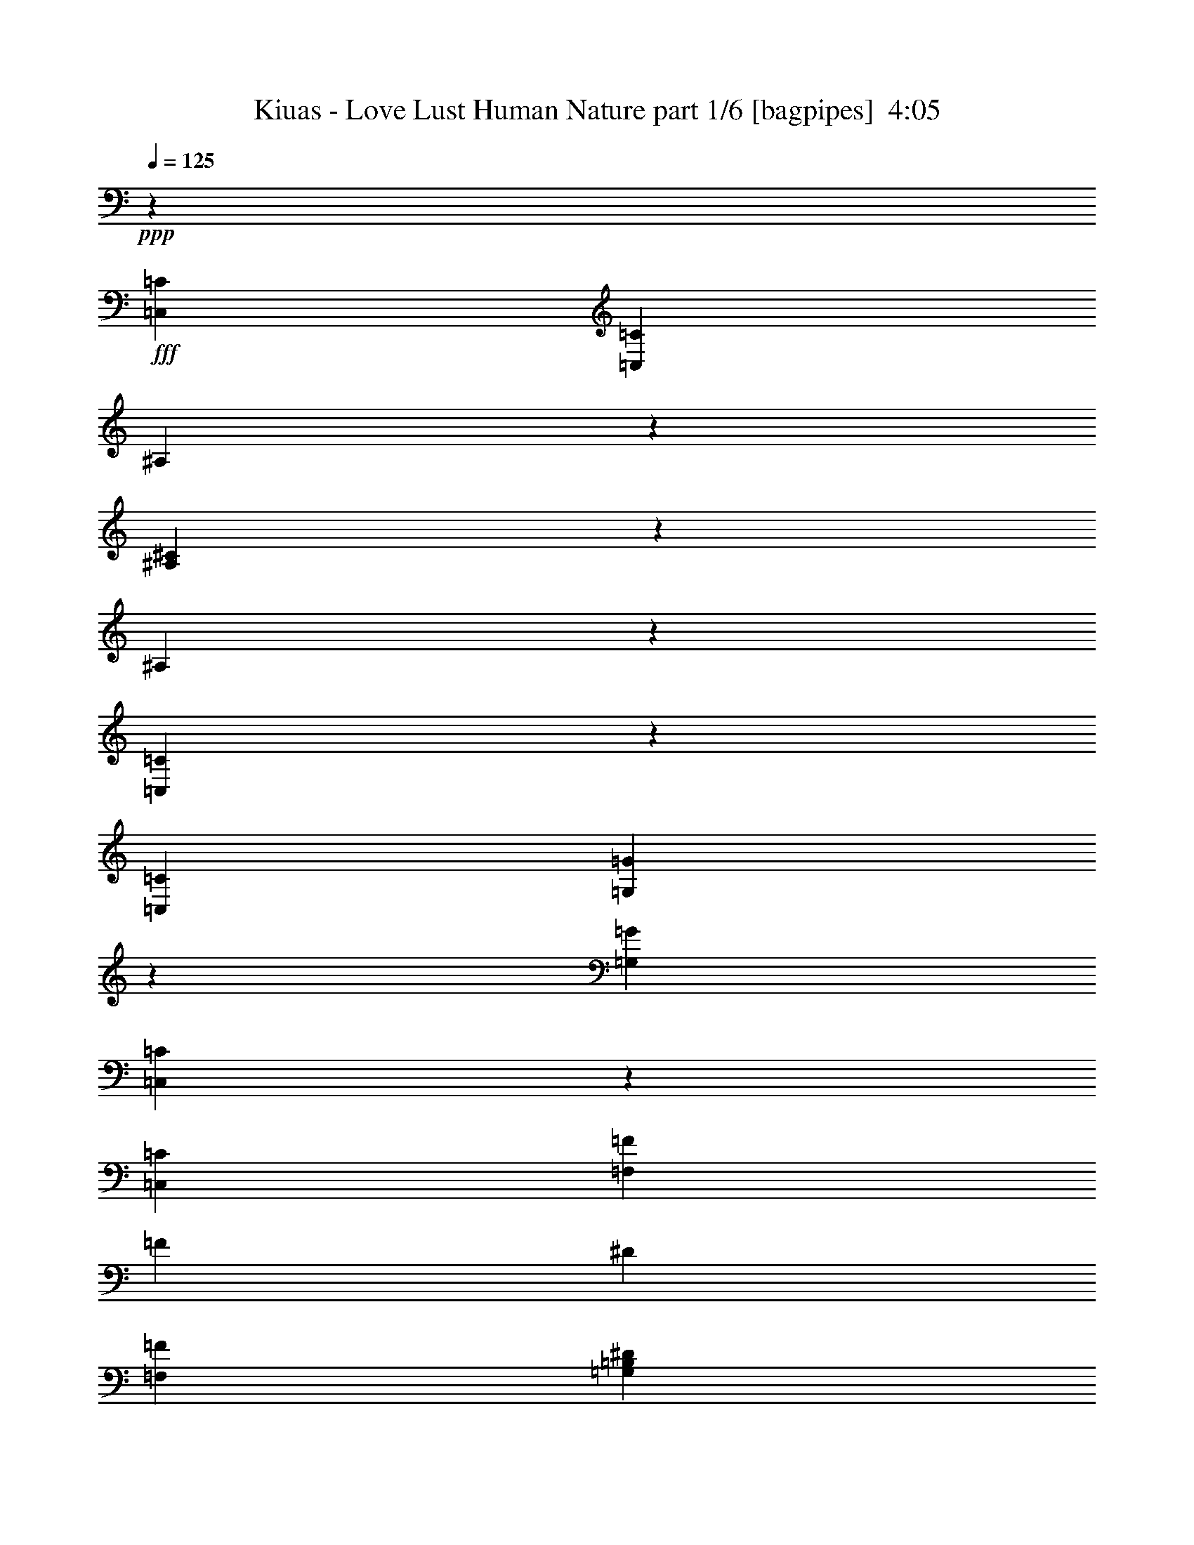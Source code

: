 % Produced with Bruzo's Transcoding Environment
% Transcribed by  Bruzo

X:1
T:  Kiuas - Love Lust Human Nature part 1/6 [bagpipes]  4:05
Z: Transcribed with BruTE 64
L: 1/4
Q: 125
K: C
+ppp+
z2627/2000
+fff+
[=C,1013/1600=C1013/1600]
[=C,5127/2000=C5127/2000]
[^A,2419/8000]
z181/500
[^A,651/2000^C651/2000]
z123/400
[^A,127/400]
z101/320
[=C,99/320=C99/320]
z259/800
[=C,15443/8000=C15443/8000]
[=G,2467/8000=G2467/8000]
z1299/4000
[=G,3861/2000=G3861/2000]
[=C,1229/4000=C1229/4000]
z1303/4000
[=C,2247/500=C2247/500]
[=F,3861/2000=F3861/2000]
[=F633/2000]
[^D2533/8000]
[=F,10379/8000=F10379/8000]
[=G,10129/8000=B,10129/8000^D10129/8000]
[=C,97/320=C97/320]
z289/800
[=C,10129/8000=C10129/8000]
[=C,321/1600]
[^D,927/4000]
[=G,321/1600]
[=C1063/1600]
[^A,1301/4000]
z1231/4000
[^A,1269/4000^C1269/4000]
z2527/8000
[^A,2473/8000]
z81/250
[=C,301/1000=C301/1000]
z1453/4000
[=C,10129/8000=C10129/8000]
[=C,371/1600]
[^D,321/1600]
[=F,321/1600]
[=G,29/80=G29/80]
z483/1600
[=G,15193/8000=G15193/8000]
[=C,723/2000=C723/2000]
z2423/8000
[=C,17851/4000=C17851/4000]
[=F,3861/2000=F3861/2000]
[=F633/2000]
[^D1391/4000]
[=F,10129/8000=F10129/8000]
[=G,519/400=B,519/400^D519/400]
[=C,163/500=C163/500]
z307/1000
[=C,2247/500=C2247/500]
[=C,81/250=C81/250]
z2473/8000
[=C,3861/2000=C3861/2000]
[=G,633/1000-]
[=G,5/8-^D5/8-]
[=G,617/1000-=B,617/1000-^D617/1000]
[=G,1377/2000=B,1377/2000=D1377/2000]
[=C,7597/4000=C7597/4000]
[=c2657/4000]
[^A1013/1600]
[=F633/1000]
[^G1063/1600]
[=G321/1600]
[^G321/1600]
[=G371/1600]
[=F633/2000]
[^D633/2000]
[=F10379/8000]
[=F2533/8000]
[^D633/2000]
[=F10129/8000]
[=G633/2000]
[=F2783/8000]
[=G633/1000]
[=C,25573/8000=C25573/8000]
[^A,1013/1600]
[^A,2657/4000^C2657/4000]
[^A,1013/1600]
[=C,25573/8000=C25573/8000]
[^D,633/1000^D633/1000]
[=B,1063/1600]
[=D,1013/1600=D1013/1600]
[=C,5127/2000=C5127/2000]
[=C,5/16=C5/16]
z2251/1000
[=G,10379/8000=G10379/8000]
[^F,1013/800^F1013/800]
[^D,10379/8000^D10379/8000]
[=D,1263/1000=D1263/1000]
z8
z8
z20703/4000
[=C1013/1600]
[=C633/1000]
[=C1013/1600]
[=D1391/4000]
[=C633/2000]
[=C2533/8000]
[=C633/1000]
[=C2489/8000]
z1277/2000
[=C1063/1600]
[=C633/2000]
[=C1013/1600]
[=C249/400]
z327/1000
[^D2783/8000]
[=D7597/8000]
[=D633/1000]
[^D61/200]
z7939/8000
[=F1013/1600]
[=F1013/1600]
[=G2657/4000]
[=F1013/1600]
[=F633/2000]
[=F1013/1600]
[^D991/1600]
z2891/8000
[=D2533/8000]
[=D7597/8000]
[^D633/1000]
[=D1063/1600]
[=D13/40]
z4477/2000
[=C633/2000]
[=C8/25]
z501/1600
[=C1013/1600]
[=C2657/4000]
[=C633/2000]
[=B,2533/8000]
[=C2551/8000]
z2513/8000
[=C7597/8000]
[=C1063/1600]
[^D633/2000]
[=C633/2000]
[=C2533/8000]
[=C633/1000]
[=C7847/8000]
[=D633/2000]
[=C7597/8000]
[^D3969/4000]
z3753/4000
[=F1013/1600^G1013/1600]
[=F2657/4000^G2657/4000]
[=F523/1600^G523/1600]
z49/160
[=F633/1000^G633/1000]
[=F1013/1600^G1013/1600]
[=F2657/4000^G2657/4000]
[=F2533/8000^G2533/8000]
[=G633/2000^A633/2000]
[=G,5/8-=G5/8]
[=G,5129/8000=G5129/8000]
[^F,11/16-^D11/16]
[^F,4879/8000=D4879/8000]
[^D,1013/800=D1013/800]
[=D,927/4000]
[=G,321/1600]
[=B,371/1600]
[=D,321/1600]
[=G,321/1600]
[=B,371/1600]
[=C,5/8-=C5/8-]
[=C,5/8-=C5/8-=g5/8^a5/8]
[=C,1-=C1-=f1^g1]
[=C,63/100=C63/100]
[=C,2533/8000=C2533/8000]
[=D,633/2000=D633/2000=c633/2000-]
[^D,633/2000^D633/2000=c633/2000]
[=G,1391/4000=G1391/4000^d1391/4000-]
[^D,2533/8000^D2533/8000^d2533/8000-]
[=D,633/2000=D633/2000^d633/2000]
[=C,633/2000=C633/2000]
[^G,5/8-]
[^G,5/8-^G5/8]
[^G,11/16-=c11/16]
[^G,5/16-=d5/16]
[^G,2509/8000^d2509/8000]
[^G,5/8-^D5/8-^d5/8]
[^G,5379/8000^D5379/8000^d5379/8000]
[^G,5/8-=D5/8-=d5/8^d5/8]
[^G,5129/8000=D5129/8000=d5129/8000]
[=F,5/8-]
[=F,11/16-^G11/16]
[=F,5/8-^G5/8]
[=F,5/8-=G5/8]
[=F,5/8-=C5/8]
[=F,11/16-=C11/16]
[=F,5/8-=G5/8]
[=F,5017/8000^G5017/8000]
[^D,633/1000^D633/1000^d633/1000]
[=C,10379/8000=C10379/8000=c10379/8000]
[^A,1013/1600=D1013/1600=d1013/1600]
[^G,10379/8000^D10379/8000=G10379/8000=d10379/8000]
[^A,10129/8000=D10129/8000=F10129/8000=d10129/8000]
[=C,5/8-=C5/8-=f5/8-]
[=C,11/16-=C11/16-=f11/16=g11/16]
[=C,15/16-=C15/16-=f15/16]
[=C,5041/8000=C5041/8000]
[=C,633/2000=C633/2000]
[=D,2783/8000=D2783/8000=c2783/8000-]
[^D,633/2000^D633/2000=c633/2000]
[=G,633/2000=G633/2000=d633/2000-]
[^D,633/2000^D633/2000=d633/2000]
[=D,2533/8000=D2533/8000=d2533/8000-]
[=C,633/2000=C633/2000=d633/2000]
[^G,5/8-]
[^G,3/8-^G3/8]
[^G,15/16-^G15/16]
[^G,313/500=c313/500]
[^G,11/16-^G11/16-^d11/16]
[^G,4879/8000^G4879/8000=f4879/8000]
[=G,5/8-^G,5/8-=G5/8-^d5/8]
[=G,513/800^G,513/800=G513/800=d513/800]
[=F,11/16-]
[=F,5/8-^G5/8]
[=F,5/8-^G5/8]
[=F,5/16-=G5/16]
[=F,1-=F1]
[=F,5/8-=C5/8]
[=F,5/8-=G5/8]
[=F,627/1000^G627/1000]
[^D,1063/1600^D1063/1600^d1063/1600]
[=C,10129/8000=C10129/8000=c10129/8000]
[^A,1013/1600=D1013/1600=d1013/1600]
[^G,10379/8000^D10379/8000=G10379/8000=d10379/8000]
[^A,10129/8000=D10129/8000=F10129/8000=d10129/8000]
[=C,3861/2000-=C3861/2000=c3861/2000-]
[=C,639/2000-=C639/2000=c639/2000-]
[=C,627/2000^A,627/2000=c627/2000-]
[=C,21/16-=C21/16-=c21/16]
[=C,10009/8000=C10009/8000]
[=C,10379/8000=C10379/8000]
[^D,10379/8000]
[=F,7597/4000]
[=D633/2000]
[^D1391/4000]
[=C,7597/4000-=C7597/4000]
[=C,1153/4000-^D1153/4000]
[=C,3009/8000=D3009/8000]
[=C,5127/2000=C5127/2000]
[=C,10129/8000=C10129/8000]
[^D,10379/8000]
[=F,10129/8000]
[^A,519/400]
[=C,15193/8000-=C15193/8000]
[=C,2807/8000-=C2807/8000]
[=C,627/2000^A,627/2000]
[=C,5127/2000=C5127/2000]
[=C,10129/8000=C10129/8000]
[^D,519/400]
[=F,15443/8000]
[=D2533/8000]
[^D633/2000]
[=C,3861/2000-=C3861/2000]
[=C,639/2000-^D639/2000]
[=C,627/2000=D627/2000]
[=C,20509/8000=C20509/8000]
[=C,10129/8000=C10129/8000]
[^D,10379/8000]
[=F,10129/8000]
[^A,2597/2000]
z3087/1600
[=C1013/1600]
[=C633/1000]
[=C1063/1600]
[=C7621/8000]
z1893/2000
[^D1063/1600]
[=D1013/1600]
[=D633/1000]
[^D1013/1600]
[=D633/2000]
[^D7887/8000]
z10089/8000
[=F1063/1600]
[=F633/1000]
[=F1013/1600]
[=F7967/8000]
z12541/8000
[=D1013/1600]
[=G,2657/4000]
[=G,1013/1600]
[=G,1013/1600]
[=G,309/160]
z5061/4000
[=D1063/1600]
[=C1013/1600]
[=C633/1000]
[=C1063/1600]
[=D633/2000]
[=C633/2000]
[=C1011/1600]
z1271/4000
[=G,633/2000]
[^G,1063/1600]
[^G,1013/1600]
[^G,633/1000]
[^G,1013/1600]
[^G,5417/8000]
z2481/4000
[^G,1013/1600]
[=D633/1000]
[=C1063/1600]
[=F633/1000^G633/1000]
[=F1013/1600^G1013/1600]
[=F633/1000^G633/1000]
[=F11/16-^G11/16]
[=F2401/8000^A2401/8000]
z7543/8000
[=G1013/1600]
[=G,10379/8000=D10379/8000=G10379/8000]
[^F,10129/8000^C10129/8000^F10129/8000]
[^D,10379/8000^A,10379/8000^D10379/8000]
[=D,321/1600=A,321/1600-=D321/1600-]
[=G,371/1600=A,371/1600-=D371/1600-]
[=A,321/1600-=B,321/1600=D321/1600-]
[=D,371/1600=A,371/1600-=D371/1600-]
[=G,321/1600=A,321/1600-=D321/1600-]
[=A,401/2000=B,401/2000=D401/2000]
[=C,11/16-=G,11/16-=C11/16-]
[=C,5/8-=G,5/8-=C5/8-=g5/8^a5/8]
[=C,15/16-=G,15/16=C15/16-=f15/16^g15/16]
[=C,5291/8000=C5291/8000]
[=C,633/2000=C633/2000]
[=D,2533/8000=D2533/8000=c2533/8000-]
[^D,633/2000^D633/2000=c633/2000]
[=G,633/2000=G633/2000^d633/2000-]
[^D,2533/8000^D2533/8000^d2533/8000-]
[=D,633/2000=D633/2000^d633/2000]
[=C,1391/4000=C1391/4000]
[^G,5/8-]
[^G,5/8-^G5/8]
[^G,5/8-=c5/8]
[^G,1377/2000=d1377/2000]
[^G,5/8-^D5/8-^d5/8-]
[^G,513/800^D513/800^d513/800=f513/800]
[^G,5/8-=D5/8-=d5/8^d5/8]
[^G,5379/8000=D5379/8000=d5379/8000]
[=F,5/8-]
[=F,5/8-^G5/8]
[=F,5/8-=G5/8]
[=F,11/16-=F11/16]
[=F,5/8-=C5/8]
[=F,5/8-^D5/8]
[=F,5/8-=G5/8]
[=F,3/8-^G3/8]
[=F,629/2000^d629/2000-]
[^D,1013/1600^D1013/1600^d1013/1600]
[=C,5/8-=C5/8-=c5/8]
[=C,5129/8000=C5129/8000=c5129/8000]
[^A,1063/1600=D1063/1600=d1063/1600]
[^G,10129/8000^D10129/8000=G10129/8000=d10129/8000]
[^A,10379/8000=D10379/8000=F10379/8000=d10379/8000]
[=C,5/8-=C5/8-]
[=C,5/8-=C5/8-=g5/8]
[=C,1-=C1-=f1]
[=C,5041/8000=C5041/8000]
[=C,633/2000=C633/2000]
[=D,633/2000=D633/2000=c633/2000-]
[^D,2533/8000^D2533/8000=c2533/8000]
[=G,633/2000=G633/2000^d633/2000-]
[^D,1391/4000^D1391/4000^d1391/4000-]
[=D,633/2000=D633/2000^d633/2000]
[=C,2533/8000=C2533/8000]
[^G,5/8-]
[^G,5/8-^G5/8]
[^G,11/16-^G11/16]
[^G,5/16-=c5/16]
[^G,627/2000^d627/2000-]
[^G,5/8-^G5/8-^d5/8]
[^G,5129/8000^G5129/8000=f5129/8000]
[=G,11/16-^G,11/16-=G11/16-^d11/16]
[=G,4879/8000^G,4879/8000=G4879/8000=d4879/8000]
[=F,5/8-]
[=F,5/8-^G5/8]
[=F,11/16-^G11/16]
[=F,5/8-=G5/8]
[=F,5/8-=F5/8]
[=F,5/8-=C5/8]
[=F,11/16-=G11/16]
[=F,5017/8000^G5017/8000]
[^D,1013/1600^D1013/1600^d1013/1600]
[=C,10379/8000=C10379/8000=c10379/8000]
[^A,633/1000=D633/1000=d633/1000]
[^G,519/400^D519/400=G519/400=d519/400]
[^A,10129/8000=D10129/8000=F10129/8000=d10129/8000]
[=C,633/1000=C633/1000]
[=C,20509/8000=C20509/8000]
[^A,2419/8000]
z579/1600
[^A,521/1600^C521/1600]
z123/400
[^A,127/400]
z631/2000
[=C,619/2000=C619/2000]
z2589/8000
[=C,3861/2000=C3861/2000]
[=G,2467/8000=G2467/8000]
z2597/8000
[=G,3861/2000=G3861/2000]
[=C,2459/8000=C2459/8000]
z1303/4000
[=C,2247/500=C2247/500]
[=F,15443/8000=F15443/8000]
[=F2533/8000]
[^D633/2000]
[=F,10379/8000=F10379/8000]
[=G,10129/8000=B,10129/8000^D10129/8000]
[=C,1213/4000=C1213/4000]
z2889/8000
[=C,10129/8000=C10129/8000]
[=C,321/1600]
[^D,371/1600]
[=G,321/1600]
[=C2657/4000]
[^A,2603/8000]
z1231/4000
[^A,1269/4000^C1269/4000]
z1263/4000
[^A,1237/4000]
z2591/8000
[=C,2409/8000=C2409/8000]
z1453/4000
[=C,10129/8000=C10129/8000]
[=C,371/1600]
[^D,401/2000]
[=F,321/1600]
[=G,2901/8000=G2901/8000]
z1207/4000
[=G,7597/4000=G7597/4000]
[=C,723/2000=C723/2000]
z1211/4000
[=C,17851/4000=C17851/4000]
[=F,3861/2000=F3861/2000]
[=F633/2000]
[^D2783/8000]
[=F,10129/8000=F10129/8000]
[=G,1311/1000=B,1311/1000^D1311/1000]
z8
z8
z8
z8
z8
z37/100
[^D633/1000-]
[^G,5/8-^D5/8]
[^G,36017/8000^G36017/8000-]
[^D,633/1000^D633/1000^G633/1000-]
[=C,11/16-=C11/16-^G11/16]
[=C,61/100=C61/100]
[^A,633/1000=D633/1000]
[^G,10379/8000^D10379/8000=G10379/8000]
[^A,1013/800=D1013/800=F1013/800]
[=C,5/8-=C5/8-]
[=C,11/16-=C11/16-=g11/16^a11/16]
[=C,15/16-=C15/16-=f15/16^g15/16]
[=C,63/100=C63/100]
[=C,1391/4000=C1391/4000]
[=D,2533/8000=D2533/8000=c2533/8000-^d2533/8000-]
[^D,633/2000^D633/2000=c633/2000^d633/2000]
[=G,633/2000=G633/2000^d633/2000-=g633/2000-]
[^D,2533/8000^D2533/8000^d2533/8000-=g2533/8000-]
[=D,633/2000=D633/2000^d633/2000=g633/2000]
[=C,633/2000=C633/2000]
[^G,11/16-]
[^G,5/8-^G5/8]
[^G,5/8-=c5/8]
[^G,5/16-=d5/16]
[^G,2509/8000^d2509/8000]
[^G,11/16-^D11/16-^d11/16]
[^G,4879/8000^D4879/8000^d4879/8000]
[^G,5/8-=D5/8-=d5/8^d5/8]
[^G,5129/8000=D5129/8000=d5129/8000]
[=F,11/16-]
[=F,5/8-^G5/8]
[=F,5/8-^G5/8]
[=F,5/16-=G5/16]
[=F,1-=C1]
[=F,5/8-=C5/8]
[=F,5/8-=G5/8]
[=F,627/1000^G627/1000]
[^D,1063/1600^D1063/1600^d1063/1600=g1063/1600]
[=C,10129/8000=C10129/8000=c10129/8000^d10129/8000]
[^A,1013/1600=D1013/1600=d1013/1600=f1013/1600]
[^G,10379/8000^D10379/8000=G10379/8000=d10379/8000=g10379/8000]
[^A,10129/8000=D10129/8000=F10129/8000=d10129/8000=f10129/8000]
[=C,11/16-=C11/16-]
[=C,5/8-=C5/8-=g5/8^a5/8]
[=C,15/16-=C15/16-=f15/16^g15/16]
[=C,5291/8000=C5291/8000]
[=C,633/2000=C633/2000]
[=D,633/2000=D633/2000=c633/2000-^d633/2000-]
[^D,2533/8000^D2533/8000=c2533/8000^d2533/8000]
[=G,633/2000=G633/2000^d633/2000-=g633/2000-]
[^D,633/2000^D633/2000^d633/2000-=g633/2000-]
[=D,2533/8000=D2533/8000^d2533/8000=g2533/8000]
[=C,1391/4000=C1391/4000]
[^G,5/8-]
[^G,5/4-^G5/4]
[^G,5/16-=c5/16]
[^G,47/125^d47/125-]
[^G,5/8-^G5/8-^d5/8]
[^G,5129/8000^G5129/8000=f5129/8000]
[=G,5/8-^G,5/8-=G5/8-^d5/8]
[=G,5379/8000^G,5379/8000=G5379/8000=d5379/8000]
[=F,5/8-]
[=F,5/8-^G5/8]
[=F,5/8-^G5/8]
[=F,3/8-=G3/8]
[=F,15/16-=F15/16]
[=F,5/8-=C5/8]
[=F,5/8-=G5/8]
[=F,5517/8000^G5517/8000]
[^D,1013/1600^D1013/1600^d1013/1600=g1013/1600]
[=C,10129/8000=C10129/8000=c10129/8000^d10129/8000]
[^A,2657/4000=D2657/4000=d2657/4000=f2657/4000]
[^G,1013/800^D1013/800=G1013/800=d1013/800=g1013/800]
[^A,10379/8000=D10379/8000=F10379/8000=d10379/8000=f10379/8000]
[=C,5/8-]
[=C,5129/8000=g5129/8000^a5129/8000]
[=C,1-=C1-=c1-=f1^g1]
[=C,15/16-=C15/16-=c15/16]
[=C,5/8-=C5/8-=c5/8-^d5/8]
[=C,1-=C1-=c1-^d1=g1]
[=C,2387/8000=C2387/8000=c2387/8000]
[=C,5/8-^G,5/8-]
[=C,5/8-^G,5/8-^G5/8]
[=C,11/16-^G,11/16-=c11/16]
[=C,5/16-^G,5/16-=d5/16]
[=C,2509/8000^G,2509/8000^d2509/8000]
[=C,5/8-^G,5/8-^D5/8-^d5/8]
[=C,5129/8000^G,5129/8000^D5129/8000^d5129/8000]
[=C,11/16-^G,11/16-=D11/16-=d11/16^d11/16]
[=C,4879/8000^G,4879/8000=D4879/8000=d4879/8000]
[=F,5/8-^G,5/8-=F5/8-]
[=F,5/8-^G,5/8-=F5/8-^d5/8]
[=F,11/16-^G,11/16-=F11/16-=d11/16]
[=F,5/8-^G,5/8-=F5/8-^G5/8]
[=F,5/4-^G,5/4-=F5/4-=f5/4]
[=F,11/16-^G,11/16-=F11/16-]
[=F,5017/8000^G,5017/8000=F5017/8000=f5017/8000]
[^D,633/1000^D633/1000=g633/1000]
[=C,5/8-=C5/8-=f5/8]
[=C,5379/8000=C5379/8000^d5379/8000]
[^A,1013/1600=f1013/1600]
[^G,10379/8000=g10379/8000]
[^A,15/16-=f15/16]
[^A,2629/8000]
[=C,5/8-]
[=C,269/400=g269/400^a269/400]
[=C,15/16-=C15/16-=c15/16-=f15/16^g15/16]
[=C,15/16-=C15/16-=c15/16]
[=C,11/16-=C11/16-=c11/16-^d11/16]
[=C,15/16-=C15/16-=c15/16-^d15/16=g15/16]
[=C,2637/8000=C2637/8000=c2637/8000]
[=C,5/8-^G,5/8-]
[=C,5/16-^G,5/16-^G5/16]
[=C,1-^G,1-^G1]
[=C,313/500^G,313/500=c313/500]
[=C,5/8-^G,5/8-^G5/8-^d5/8]
[=C,269/400^G,269/400^G269/400^d269/400]
[=C,5/8-=G,5/8-^G,5/8-=G5/8-^d5/8]
[=C,5129/8000=G,5129/8000^G,5129/8000=G5129/8000=d5129/8000]
[=F,5/8-^G,5/8-=F5/8-]
[=F,11/16-^G,11/16-=F11/16-^G11/16]
[=F,5/8-^G,5/8-=F5/8-=c5/8]
[=F,5/8-^G,5/8-=F5/8-=d5/8]
[=F,5/8-^G,5/8-=F5/8-=f5/8]
[=F,11/16-^G,11/16-=F11/16-^d11/16]
[=F,5/8-^G,5/8-=F5/8-]
[=F,627/1000^G,627/1000=F627/1000=f627/1000]
[^D,1013/1600^D1013/1600=g1013/1600]
[=C,10379/8000=C10379/8000=f10379/8000]
[^A,1013/1600^d1013/1600]
[^G,10379/8000^d10379/8000=g10379/8000]
[^A,10129/8000=d10129/8000=f10129/8000]
[=C,31/16-=C31/16=G31/16-=c31/16-]
[=C,313/500=G313/500=c313/500]
[=C,20509/8000^D,20509/8000=C20509/8000=c20509/8000]
[=G,10379/8000=G10379/8000]
[^F,10129/8000^F10129/8000]
[^D,10379/8000^D10379/8000]
[=D,5011/4000=D5011/4000]
z8
z8
z123/16

X:2
T:  Kiuas - Love Lust Human Nature part 2/6 [flute]  4:05
Z: Transcribed with BruTE 64
L: 1/4
Q: 125
K: C
+ppp+
z2627/2000
+mp+
[=C623/2000=c623/2000=c'623/2000]
z2573/8000
[=C5127/2000=c5127/2000=c'5127/2000]
[^A,2419/8000^A2419/8000]
z181/500
[^A,651/2000^c651/2000]
z123/400
[^A,127/400^A127/400]
z101/320
[=C99/320=c99/320=c'99/320]
z259/800
[=C15443/8000=c15443/8000=c'15443/8000]
[=G2467/8000=g2467/8000]
z1299/4000
[=G3861/2000=g3861/2000]
[=C1229/4000=c1229/4000=c'1229/4000]
z1303/4000
[=C2247/500=c2247/500=c'2247/500]
[=F3861/2000=f3861/2000]
[=f633/2000]
[^d2533/8000]
[=F10379/8000=f10379/8000]
[=G10129/8000=B10129/8000^d10129/8000]
[=C97/320=c97/320=c'97/320]
z289/800
[=C5127/2000=c5127/2000=c'5127/2000]
[^A,1301/4000^A1301/4000]
z1231/4000
[^A,1269/4000^c1269/4000]
z2527/8000
[^A,2473/8000^A2473/8000]
z81/250
[=C301/1000=c301/1000=c'301/1000]
z1453/4000
[=C7597/4000=c7597/4000=c'7597/4000]
[=G29/80=g29/80]
z483/1600
[=G15193/8000=g15193/8000]
[=C723/2000=c723/2000=c'723/2000]
z2423/8000
[=C17851/4000=c17851/4000=c'17851/4000]
[=F3861/2000=f3861/2000]
[=f633/2000]
[^d1391/4000]
[=F10129/8000=f10129/8000]
[=G519/400=B519/400^d519/400]
[=C163/500=c163/500=c'163/500]
z307/1000
[=C2247/500=c2247/500=c'2247/500]
[=C81/250=c81/250=c'81/250]
z2473/8000
[=C3861/2000=c3861/2000=c'3861/2000]
[=G633/1000-]
[=G5/8-^d5/8-]
[=G617/1000-=B617/1000-^d617/1000]
[=G1377/2000=B1377/2000=d1377/2000]
[=C103/320=c103/320=c'103/320]
z2489/8000
[=C3861/2000=c3861/2000=c'3861/2000]
[=C10129/8000=c10129/8000=c'10129/8000]
[^A,519/400^A519/400^a519/400]
[=F,5127/2000=F5127/2000=f5127/2000]
[=F,10129/8000=F10129/8000=f10129/8000]
[=G10379/8000=B10379/8000^d10379/8000]
[=C25573/8000=c25573/8000=c'25573/8000]
[^A,1013/1600^A1013/1600^a1013/1600]
[^A,2657/4000^c2657/4000]
[^A,1013/1600^A1013/1600^a1013/1600]
[=C25573/8000=c25573/8000=c'25573/8000]
[^D633/1000^d633/1000]
[=B,1063/1600=B1063/1600]
[=D1013/1600=d1013/1600]
[=C5127/2000=c5127/2000=c'5127/2000]
[=C5/16=c5/16=c'5/16]
z2251/1000
[=G10379/8000=g10379/8000]
[^F1013/800^f1013/800]
[^D10379/8000^d10379/8000]
[=D1263/1000=d1263/1000]
z8
z8
z8
z8
z8
z8
z8
z1729/4000
+pp+
[=G10129/8000=g10129/8000]
[^F10379/8000^f10379/8000]
[^D1013/800^d1013/800]
[=D,927/4000]
[=G,321/1600]
[=B,371/1600]
[=D321/1600]
[=G321/1600]
[=B371/1600]
+mp+
[=C5127/1000^D5127/1000=c5127/1000=c'5127/1000]
[^G,20509/8000=C20509/8000^G20509/8000^g20509/8000]
[^G,10379/8000=C10379/8000^d10379/8000]
[^G,10129/8000=C10129/8000=d10129/8000]
[=F,41017/8000^G,41017/8000=F41017/8000=f41017/8000]
[^D633/1000^d633/1000]
[=C10379/8000=c10379/8000]
[^A,1013/1600=d1013/1600]
[^G,10379/8000^d10379/8000]
[^A,10129/8000=d10129/8000]
[=C41017/8000^D41017/8000=c41017/8000=c'41017/8000]
[^G,5127/2000=C5127/2000^G5127/2000^g5127/2000]
[^G,10379/8000=C10379/8000^G10379/8000^g10379/8000]
[^G,1013/800=C1013/800=G1013/800=g1013/800]
[=F,5127/1000^G,5127/1000=F5127/1000=f5127/1000]
[^D1063/1600^d1063/1600]
[=C10129/8000=c10129/8000]
[^A,1013/1600=d1013/1600]
[^G,10379/8000^d10379/8000]
[^A,10129/8000=d10129/8000]
[=C3861/2000-=c3861/2000=c'3861/2000]
[=C639/2000-=c639/2000=c'639/2000]
[=C627/2000^A627/2000^a627/2000]
[=C20509/8000=c20509/8000=c'20509/8000]
[=C10379/8000=c10379/8000=c'10379/8000]
[^D,10379/8000^D10379/8000^d10379/8000]
[=F,7597/4000=F7597/4000=f7597/4000]
[=d633/2000]
[^d1391/4000]
[=C7597/4000-=c7597/4000=c'7597/4000]
[=C1153/4000-^d1153/4000]
[=C3009/8000=d3009/8000]
[=C5127/2000=c5127/2000=c'5127/2000]
[=C10129/8000=c10129/8000=c'10129/8000]
[^D,10379/8000^D10379/8000^d10379/8000]
[=F,10129/8000=F10129/8000=f10129/8000]
[^A,519/400^A519/400^a519/400]
[=C15193/8000-=c15193/8000=c'15193/8000]
[=C2807/8000-=c2807/8000=c'2807/8000]
[=C627/2000^A627/2000^a627/2000]
[=C5127/2000=c5127/2000=c'5127/2000]
[=C10129/8000=c10129/8000=c'10129/8000]
[^D,519/400^D519/400^d519/400]
[=F,15443/8000=F15443/8000=f15443/8000]
[=d2533/8000]
[^d633/2000]
[=C3861/2000-=c3861/2000=c'3861/2000]
[=C639/2000-^d639/2000]
[=C627/2000=d627/2000]
[=C20509/8000=c20509/8000=c'20509/8000]
[=C10129/8000=c10129/8000=c'10129/8000]
[^D,10379/8000^D10379/8000^d10379/8000]
[=F,10129/8000=F10129/8000=f10129/8000]
[^A,2597/2000^A2597/2000^a2597/2000]
z8
z8
z18029/4000
[=C,5127/1000=C5127/1000]
[^G,41017/8000]
[=F,41017/8000]
+pp+
[=G10379/8000=g10379/8000]
[^F10129/8000^f10129/8000]
[^D10379/8000^d10379/8000]
[=D,321/1600]
[=G,371/1600]
[=B,321/1600]
[=D371/1600]
[=G321/1600]
[=B401/2000]
+mp+
[=C41267/8000^D41267/8000=c41267/8000=c'41267/8000]
[^G,5127/2000=C5127/2000^G5127/2000^g5127/2000]
[^G,1013/800=C1013/800^d1013/800]
[^G,10379/8000=C10379/8000=d10379/8000]
[=F,5127/1000^G,5127/1000=F5127/1000=f5127/1000]
[^D1013/1600^d1013/1600]
[=C10129/8000=c10129/8000]
[^A,1063/1600=d1063/1600]
[^G,10129/8000^d10129/8000]
[^A,10379/8000=d10379/8000]
[=C41017/8000^D41017/8000=c41017/8000=c'41017/8000]
[^G,5127/2000=C5127/2000^G5127/2000^g5127/2000]
[^G,10129/8000=C10129/8000^G10129/8000^g10129/8000]
[^G,10379/8000=C10379/8000=G10379/8000=g10379/8000]
[=F,41017/8000^G,41017/8000=F41017/8000=f41017/8000]
[^D1013/1600^d1013/1600]
[=C10379/8000=c10379/8000]
[^A,633/1000=d633/1000]
[^G,519/400^d519/400]
[^A,10129/8000=d10129/8000]
[=C623/2000=c623/2000=c'623/2000]
z643/2000
[=C20509/8000=c20509/8000=c'20509/8000]
[^A,2419/8000^A2419/8000]
z579/1600
[^A,521/1600^c521/1600]
z123/400
[^A,127/400^A127/400]
z631/2000
[=C619/2000=c619/2000=c'619/2000]
z2589/8000
[=C3861/2000=c3861/2000=c'3861/2000]
[=G2467/8000=g2467/8000]
z2597/8000
[=G3861/2000=g3861/2000]
[=C2459/8000=c2459/8000=c'2459/8000]
z1303/4000
[=C2247/500=c2247/500=c'2247/500]
[=F15443/8000=f15443/8000]
[=f2533/8000]
[^d633/2000]
[=F10379/8000=f10379/8000]
[=G10129/8000=B10129/8000^d10129/8000]
[=C1213/4000=c1213/4000=c'1213/4000]
z2889/8000
[=C5127/2000=c5127/2000=c'5127/2000]
[^A,2603/8000^A2603/8000]
z1231/4000
[^A,1269/4000^c1269/4000]
z1263/4000
[^A,1237/4000^A1237/4000]
z2591/8000
[=C2409/8000=c2409/8000=c'2409/8000]
z1453/4000
[=C15193/8000=c15193/8000=c'15193/8000]
[=G2901/8000=g2901/8000]
z1207/4000
[=G7597/4000=g7597/4000]
[=C723/2000=c723/2000=c'723/2000]
z1211/4000
[=C17851/4000=c17851/4000=c'17851/4000]
[=F3861/2000=f3861/2000]
[=f633/2000]
[^d2783/8000]
[=F10129/8000=f10129/8000]
[=G10379/8000=B10379/8000^d10379/8000]
[=C,41017/8000=C41017/8000=c41017/8000]
[=C,5127/1000=C5127/1000=c5127/1000]
[=C,41017/8000=C41017/8000=c41017/8000]
[=F,30637/8000=F30637/8000=f30637/8000]
[=G,519/400=G519/400=g519/400]
[=C,30637/8000=C30637/8000=c30637/8000]
[=F,10379/8000=F10379/8000=f10379/8000]
[=C,15319/4000=C15319/4000=c15319/4000]
[^D,10379/8000^D10379/8000^d10379/8000]
[=C,30887/8000=C30887/8000=c30887/8000]
[=F,1013/800=F1013/800=f1013/800]
[=F,30887/8000=F30887/8000=f30887/8000]
[=G,10129/8000=G10129/8000=g10129/8000]
+pp+
[^G,41017/8000^G41017/8000]
+mp+
[^D633/1000^d633/1000]
[=C519/400=c519/400]
[^A,633/1000=d633/1000]
[^G,10379/8000^d10379/8000]
[^A,1013/800=d1013/800]
[=C5127/1000^D5127/1000=c5127/1000=c'5127/1000]
[^G,20509/8000=C20509/8000^G20509/8000^g20509/8000]
[^G,10379/8000=C10379/8000^d10379/8000]
[^G,10129/8000=C10129/8000=d10129/8000]
[=F,5127/1000^G,5127/1000=F5127/1000=f5127/1000]
[^D1063/1600^d1063/1600]
[=C10129/8000=c10129/8000]
[^A,1013/1600=d1013/1600]
[^G,10379/8000^d10379/8000]
[^A,10129/8000=d10129/8000]
[=C41267/8000^D41267/8000=c41267/8000=c'41267/8000]
[^G,5127/2000=C5127/2000^G5127/2000^g5127/2000]
[^G,10129/8000=C10129/8000^G10129/8000^g10129/8000]
[^G,10379/8000=C10379/8000=G10379/8000=g10379/8000]
[=F,41017/8000^G,41017/8000=F41017/8000=f41017/8000]
[^D1013/1600^d1013/1600]
[=C10129/8000=c10129/8000]
[^A,2657/4000=d2657/4000]
[^G,1013/800^d1013/800]
[^A,10379/8000=d10379/8000]
[=C,10129/8000=C10129/8000]
[=C,30887/8000=C30887/8000=c30887/8000=c'30887/8000]
[^G,20509/8000=C20509/8000^G20509/8000^g20509/8000]
[^G,10129/8000=C10129/8000^d10129/8000]
[^G,10379/8000=C10379/8000=d10379/8000]
[=F,41017/8000^G,41017/8000=F41017/8000=f41017/8000]
[^D633/1000^d633/1000]
[=C10379/8000=c10379/8000]
[^A,1013/1600^A1013/1600]
[^G,10379/8000^G10379/8000^g10379/8000]
[^A,10129/8000^A10129/8000^a10129/8000]
[=C,519/400=C519/400]
[=C,30637/8000=C30637/8000=c30637/8000=c'30637/8000]
[^G,5127/2000=C5127/2000^G5127/2000^g5127/2000]
[^G,519/400=C519/400^G519/400^g519/400]
[^G,10129/8000=C10129/8000=G10129/8000=g10129/8000]
[=F,5127/1000^G,5127/1000=F5127/1000=f5127/1000]
[^D1013/1600^d1013/1600]
[=C10379/8000=c10379/8000]
[^A,1013/1600^A1013/1600]
[^G,10379/8000^G10379/8000^g10379/8000]
[^A,10129/8000^A10129/8000^a10129/8000]
[=C7713/4000=c7713/4000=c'7713/4000]
z2541/4000
[=C20509/8000^D20509/8000=c20509/8000=c'20509/8000]
[=G10379/8000=g10379/8000]
[^F10129/8000^f10129/8000]
[^D10379/8000^d10379/8000]
[=D10129/8000=d10129/8000]
+ppp+
[=C8-=c8-]
[=C34393/8000=c34393/8000]
z8
z27/8

X:3
T:  Kiuas - Love Lust Human Nature part 3/6 [horn]  4:05
Z: Transcribed with BruTE 64
L: 1/4
Q: 125
K: C
+ppp+
z2627/2000
+ff+
[=C2533/8000]
[=C633/2000]
[=C5127/2000=G5127/2000=c5127/2000]
[^A1063/1600]
[^c633/1000]
[^A1013/1600]
[=C633/2000=G633/2000]
[=C2533/8000=G2533/8000]
[=C15443/8000=G15443/8000=c15443/8000]
[=G/8]
z813/1600
[=G3861/2000^d3861/2000=g3861/2000]
[=C633/2000=G633/2000]
[=C633/2000=G633/2000]
[=C2247/500=G2247/500=c2247/500]
[=F3861/2000=c3861/2000=f3861/2000]
[=F/8]
z383/2000
[^D/8]
z1533/8000
[=F10379/8000=c10379/8000=f10379/8000]
[=G10129/8000^d10129/8000=g10129/8000]
[=C633/2000=G633/2000]
[=C2783/8000=G2783/8000]
[=C5127/2000=G5127/2000=c5127/2000]
[^A633/1000]
[^c1013/1600]
[^A1013/1600]
[=C633/2000=G633/2000]
[=C1391/4000=G1391/4000]
[=C7597/4000=G7597/4000=c7597/4000]
[=G/8]
z863/1600
[=G15193/8000^d15193/8000=g15193/8000]
[=C2783/8000=G2783/8000]
[=C633/2000=G633/2000]
[=C17851/4000=G17851/4000=c17851/4000]
[=F3861/2000=c3861/2000=f3861/2000]
[=F/8]
z383/2000
[^D/8]
z891/4000
[=F10129/8000=c10129/8000=f10129/8000]
[=G519/400^d519/400=g519/400]
[=C633/2000=G633/2000=c633/2000]
[=C633/2000=G633/2000=c633/2000]
[=C5127/2000=G5127/2000=c5127/2000]
[^A1013/1600]
[^c1013/1600]
[^A2657/4000]
[=C2533/8000=G2533/8000]
[=C633/2000=G633/2000]
[=C3861/2000=G3861/2000=c3861/2000]
[=G1083/8000=c1083/8000]
z1449/8000
[=G1051/8000=c1051/8000]
z1481/8000
[=B1013/1600^d1013/1600]
[=G/8=c/8]
z383/2000
[=G/8=c/8]
z383/2000
[=B1063/1600=d1063/1600]
[=C633/2000=G633/2000]
[=C633/2000=G633/2000]
[=C3861/2000=G3861/2000=c3861/2000]
[=C10129/8000=c10129/8000=g10129/8000]
[^A519/400=f519/400]
[=F529/4000]
z737/4000
[^D513/4000]
z753/4000
[=F10379/8000=c10379/8000=f10379/8000]
[=F2533/8000]
[^D633/2000]
[=F10129/8000=c10129/8000=f10129/8000]
[=G633/2000]
[=F2783/8000]
[=G633/1000^d633/1000=g633/1000]
[=C633/2000=G633/2000]
[=C2533/8000=G2533/8000]
[=C10379/8000=G10379/8000=c10379/8000]
[=C549/4000=G549/4000=c549/4000]
z717/4000
[=C533/4000=G533/4000=c533/4000]
z1467/8000
[=C633/1000=G633/1000=c633/1000]
[^A1013/1600]
[^c2657/4000]
[^A1013/1600]
[=C633/2000=G633/2000]
[=C633/2000=G633/2000]
[=C3861/2000=G3861/2000=c3861/2000]
[=G1017/8000=c1017/8000]
z303/1600
[=G/8=c/8]
z1533/8000
[=B633/1000^d633/1000]
[=G/8=c/8]
z1783/8000
[=G221/1600=c221/1600]
z1427/8000
[=B1013/1600=d1013/1600]
[=C633/2000=G633/2000]
[=C633/2000=G633/2000]
[=C7847/8000=G7847/8000=c7847/8000]
[=C1097/8000=G1097/8000]
z287/1600
[=C213/1600=G213/1600]
z367/2000
[=C129/1000=G129/1000]
z3/16
[=C5/16=G5/16=c5/16]
z1423/8000
[=b1141/8000]
[=c'2533/8000]
[^d1391/4000]
[^f633/2000]
[^d2533/8000]
[=d633/2000]
[=c'633/2000]
[=G10379/8000=d10379/8000=g10379/8000]
[^F1013/800^c1013/800^f1013/800]
[^D10379/8000^A10379/8000^d10379/8000]
[=D1263/1000=A1263/1000=d1263/1000]
z8
z9029/4000
[=C/8=G/8]
z383/2000
[=C/8=G/8]
z1533/8000
[=C1377/8000=G1377/8000]
z16599/8000
[=C/8=G/8]
z891/4000
[=C1119/8000=G1119/8000]
z1413/8000
[=C1087/8000=G1087/8000]
z723/4000
[=C527/4000=G527/4000]
z363/320
[^G/8=c/8]
z383/2000
[^G1393/8000=c1393/8000]
z1389/8000
[^G1111/8000=c1111/8000]
z3323/1600
[^G277/1600=c277/1600]
z699/4000
[^G551/4000=c551/4000]
z143/800
[^G107/800=c107/800]
z731/4000
[^G519/4000=c519/4000]
z9091/8000
[=C/8=G/8]
z1533/8000
[=C43/250=G43/250]
z703/4000
[=C547/4000=G547/4000]
z8441/4000
[=C559/4000=G559/4000]
z707/4000
[=C543/4000=G543/4000]
z1447/8000
[=C1053/8000=G1053/8000]
z1479/8000
[=C1021/8000=G1021/8000]
z2277/2000
[^G87/500=c87/500]
z139/800
[^G111/800=c111/800]
z1423/8000
[^G1077/8000=c1077/8000]
z16899/8000
[^G1101/8000=c1101/8000]
z1431/8000
[^G1069/8000=c1069/8000]
z1463/8000
[^G1037/8000=c1037/8000]
z187/1000
[^G251/2000=c251/2000]
z73/64
[=F11/64=c11/64]
z1407/8000
[=F1093/8000=c1093/8000]
z1439/8000
[=F1061/8000=c1061/8000]
z3383/1600
[=F217/1600=c217/1600]
z181/1000
[=F263/2000=c263/2000]
z37/200
[=F51/400=c51/400]
z189/1000
[=F/8=c/8]
z9379/8000
[=G1109/8000=d1109/8000]
z89/500
[=G269/2000=d269/2000]
z91/500
[=G261/2000=d261/2000]
z8727/2000
[=C273/2000=G273/2000]
z9/50
[=C53/400=G53/400]
z1473/8000
[=C1027/8000=G1027/8000]
z16949/8000
[=C1051/8000=G1051/8000]
z1481/8000
[=C1019/8000=G1019/8000]
z1513/8000
[=C/8=G/8]
z1533/8000
[=C/8=G/8]
z9379/8000
[^G43/320=c43/320]
z1457/8000
[^G1043/8000=c1043/8000]
z1489/8000
[^G1011/8000=c1011/8000]
z3393/1600
[^G207/1600=c207/1600]
z749/4000
[^G501/4000=c501/4000]
z153/800
[^G/8=c/8]
z383/2000
[^G/8=c/8]
z9379/8000
[=F1059/8000=c1059/8000]
z737/4000
[=F513/4000=c513/4000]
z753/4000
[=F/8=c/8]
z1061/500
[=F509/4000=c509/4000]
z757/4000
[=F/8=c/8]
z1533/8000
[=F/8=c/8]
z383/2000
[=F/8=c/8]
z9379/8000
[=G10129/8000]
[^F10379/8000]
[^D1013/800]
[=D1351/2000]
z199/320
[=C633/2000=G633/2000]
[=C633/2000=G633/2000]
[=C2533/8000=G2533/8000=c2533/8000]
[=C/8]
z383/2000
[=C21/16=G21/16-=c21/16-]
[=C2411/8000=G2411/8000=c2411/8000]
[=c2533/8000]
[=d633/2000]
[^d633/2000]
[=g1391/4000]
[^d2533/8000]
[=d633/2000]
[=c633/2000]
[^G2533/8000^d2533/8000]
[^G633/2000^d633/2000]
[^G633/2000^d633/2000^g633/2000]
[^G/8]
z1533/8000
[^G12911/8000^d12911/8000^g12911/8000]
[^G633/2000]
[^G2533/8000]
[^G1391/4000]
[^G633/2000^d633/2000^g633/2000]
[^G633/2000]
[^G2533/8000]
[^G633/2000]
[=F633/2000=c633/2000]
[=F2533/8000=c2533/8000]
[=F633/2000=c633/2000=f633/2000]
[=F279/1600]
z1387/8000
[=F6331/4000=c6331/4000=f6331/4000]
[=F633/2000]
[=F633/2000]
[=F2783/8000]
[=F633/2000=c633/2000=f633/2000]
[=F633/2000]
[=F633/2000]
[=F2533/8000]
[^D99/320^A99/320]
z2589/8000
[=C10379/8000=G10379/8000=c10379/8000]
[^A633/2000=f633/2000]
z2533/8000
[^G10379/8000^d10379/8000^g10379/8000]
[^A10129/8000=f10129/8000^a10129/8000]
[=C2533/8000=G2533/8000]
[=C633/2000=G633/2000]
[=C1391/4000=G1391/4000=c1391/4000]
[=C139/1000]
z71/400
[=C1013/800=G1013/800=c1013/800]
[=C633/2000]
[=c633/2000]
[=d2783/8000]
[^d633/2000]
[=g633/2000]
[^d633/2000]
[=d2533/8000]
[=c633/2000]
[^G633/2000^d633/2000]
[^G2533/8000^d2533/8000]
[^G1391/4000^d1391/4000^g1391/4000]
[^G219/1600]
z1437/8000
[^G6331/4000^d6331/4000^g6331/4000]
[^G1391/4000]
[^G633/2000]
[^G633/2000]
[^G2533/8000^d2533/8000^g2533/8000]
[^G633/2000]
[^G633/2000]
[^G2533/8000]
[=F633/2000=c633/2000]
[=F1391/4000=c1391/4000]
[=F2533/8000=c2533/8000=f2533/8000]
[=F539/4000]
z727/4000
[=F12661/8000=c12661/8000=f12661/8000]
[=F2783/8000]
[=F633/2000]
[=F633/2000]
[=F633/2000=c633/2000=f633/2000]
[=F2533/8000]
[=F633/2000]
[=F633/2000]
[^D2409/8000^A2409/8000]
z1453/4000
[=C10129/8000=G10129/8000=c10129/8000]
[^A493/1600=f493/1600]
z13/40
[^G10379/8000^d10379/8000^g10379/8000]
[^A10129/8000=f10129/8000^a10129/8000]
[=C30887/8000=G30887/8000=c30887/8000]
[=C201/1600]
z491/1600
[=D209/1600]
z483/1600
[^D217/1600]
z17/64
[=C10379/8000=G10379/8000=c10379/8000]
[^D10379/8000^A10379/8000]
[=F7597/4000=c7597/4000]
[=D/8]
z383/2000
[^D1391/8000]
z1391/8000
[=C15319/4000=G15319/4000=c15319/4000]
[=C/8]
z2459/8000
[=D253/2000]
z153/500
[^D263/2000]
z301/1000
[=C10129/8000=G10129/8000=c10129/8000]
[^D10379/8000^A10379/8000^d10379/8000]
[=F10129/8000=c10129/8000=f10129/8000]
[^A519/400=f519/400]
[=C30637/8000=G30637/8000=c30637/8000]
[=C/8]
z123/400
[=D/8]
z123/400
[^D509/4000]
z2441/8000
[=C10129/8000=G10129/8000=c10129/8000]
[^D519/400^A519/400]
[=F15443/8000=c15443/8000]
[=D1107/8000]
z713/4000
[^D537/4000]
z729/4000
[=C30637/8000=G30637/8000=c30637/8000]
[=C/8]
z123/400
[=D/8]
z123/400
[^D/8]
z123/400
[=C10129/8000=G10129/8000=c10129/8000]
[^D10379/8000^A10379/8000^d10379/8000]
[=F10129/8000=c10129/8000=f10129/8000]
[^A10379/8000=f10379/8000]
[=C1009/8000=G1009/8000]
z381/2000
[=C/8=G/8]
z383/2000
[=C/8=G/8]
z1061/500
[=C/8=G/8]
z383/2000
[=C/8=G/8]
z383/2000
[=C/8=G/8]
z1783/8000
[=C1121/8000=G1121/8000]
z563/500
[^G/8=c/8]
z383/2000
[^G/8=c/8]
z383/2000
[^G/8=c/8]
z1061/500
[^G/8=c/8]
z1533/8000
[^G/8=c/8]
z383/2000
[^G1387/8000=c1387/8000]
z279/1600
[^G221/1600=c221/1600]
z361/320
[=F/8=c/8]
z383/2000
[=F/8=c/8]
z383/2000
[=F/8=c/8]
z1061/500
[=F/8=c/8]
z383/2000
[=F/8=c/8]
z1783/8000
[=F7/50=c7/50]
z353/2000
[=F17/125=c17/125]
z9041/8000
[=G/8=d/8]
z383/2000
[=G/8=d/8]
z1533/8000
[=G697/4000=d697/4000]
z17279/4000
[=C/8=G/8]
z383/2000
[=C/8=G/8]
z383/2000
[=C689/4000=G689/4000]
z8299/4000
[=C/8=G/8]
z1783/8000
[=C1119/8000=G1119/8000]
z1413/8000
[=C1087/8000=G1087/8000]
z289/1600
[=C211/1600=G211/1600]
z4537/4000
[^G/8=c/8]
z1533/8000
[^G1393/8000=c1393/8000]
z1389/8000
[^G1111/8000=c1111/8000]
z3323/1600
[^G277/1600=c277/1600]
z1397/8000
[^G1103/8000=c1103/8000]
z143/800
[^G107/800=c107/800]
z731/4000
[^G519/4000=c519/4000]
z9091/8000
[=F/8=c/8]
z383/2000
[=F1377/8000=c1377/8000]
z703/4000
[=F547/4000=c547/4000]
z8441/4000
[=F559/4000=c559/4000]
z707/4000
[=F543/4000=c543/4000]
z723/4000
[=F527/4000=c527/4000]
z1479/8000
[=F1021/8000=c1021/8000]
z2277/2000
[=G10379/8000]
[^F10129/8000]
[^D10379/8000]
[=D1001/1600]
z1281/2000
[=C2783/8000=G2783/8000]
[=C633/2000=G633/2000]
[=C633/2000=G633/2000=c633/2000]
[=C1029/8000]
z47/250
[=C21/16=G21/16-=c21/16-]
[=C2411/8000=G2411/8000=c2411/8000]
[=c633/2000]
[=d2533/8000]
[^d633/2000]
[=g633/2000]
[^d2533/8000]
[=d633/2000]
[=c1391/4000]
[^G633/2000^d633/2000]
[^G2533/8000^d2533/8000]
[^G633/2000^d633/2000^g633/2000]
[^G253/2000]
z19/100
[^G807/500^d807/500^g807/500]
[^G633/2000]
[^G633/2000]
[^G2533/8000]
[^G633/2000^d633/2000^g633/2000]
[^G633/2000]
[^G1391/4000]
[^G2533/8000]
[=F633/2000=c633/2000]
[=F633/2000=c633/2000]
[=F2533/8000=c2533/8000=f2533/8000]
[=F/8]
z383/2000
[=F12911/8000=c12911/8000=f12911/8000]
[=F2533/8000]
[=F633/2000]
[=F633/2000]
[=F2533/8000=c2533/8000=f2533/8000]
[=F633/2000]
[=F1391/4000]
[=F633/2000]
[^D161/500^A161/500]
z2489/8000
[=C10129/8000=G10129/8000=c10129/8000]
[^A1441/4000=f1441/4000]
z2433/8000
[^G10129/8000^d10129/8000^g10129/8000]
[^A10379/8000=f10379/8000^a10379/8000]
[=C633/2000=G633/2000]
[=C2533/8000=G2533/8000]
[=C633/2000=G633/2000=c633/2000]
[=C/8]
z383/2000
[=C10379/8000=G10379/8000=c10379/8000]
[=C2533/8000]
[=c633/2000]
[=d633/2000]
[^d2533/8000]
[=g633/2000]
[^d1391/4000]
[=d633/2000]
[=c2533/8000]
[^G633/2000^d633/2000]
[^G633/2000^d633/2000]
[^G2533/8000^d2533/8000^g2533/8000]
[^G/8]
z383/2000
[^G12911/8000^d12911/8000^g12911/8000]
[^G2533/8000]
[^G633/2000]
[^G633/2000]
[^G2783/8000^d2783/8000^g2783/8000]
[^G633/2000]
[^G633/2000]
[^G633/2000]
[=F2533/8000=c2533/8000]
[=F633/2000=c633/2000]
[=F633/2000=c633/2000=f633/2000]
[=F/8]
z1533/8000
[=F12911/8000=c12911/8000=f12911/8000]
[=F633/2000]
[=F2533/8000]
[=F633/2000]
[=F1391/4000=c1391/4000=f1391/4000]
[=F633/2000]
[=F2533/8000]
[=F633/2000]
[^D2509/8000^A2509/8000]
z639/2000
[=C10379/8000=G10379/8000=c10379/8000]
[^A513/1600=f513/1600]
z2499/8000
[^G519/400^d519/400^g519/400]
[^A10129/8000=f10129/8000^a10129/8000]
[=C633/2000]
[=C633/2000]
[=C20509/8000=G20509/8000=c20509/8000]
[^A2657/4000]
[^c1013/1600]
[^A633/1000]
[=C2533/8000=G2533/8000]
[=C633/2000=G633/2000]
[=C3861/2000=G3861/2000=c3861/2000]
[=G/8]
z127/250
[=G3861/2000^d3861/2000=g3861/2000]
[=C633/2000=G633/2000]
[=C2533/8000=G2533/8000]
[=C2247/500=G2247/500=c2247/500]
[=F15443/8000=c15443/8000=f15443/8000]
[=F/8]
z1533/8000
[^D/8]
z383/2000
[=F10379/8000=c10379/8000=f10379/8000]
[=G10129/8000^d10129/8000=g10129/8000]
[=C2533/8000=G2533/8000]
[=C1391/4000=G1391/4000]
[=C5127/2000=G5127/2000=c5127/2000]
[^A1013/1600]
[^c633/1000]
[^A1013/1600]
[=C633/2000=G633/2000]
[=C2783/8000=G2783/8000]
[=C15193/8000=G15193/8000=c15193/8000]
[=G/8]
z863/1600
[=G7597/4000^d7597/4000=g7597/4000]
[=C1391/4000=G1391/4000]
[=C633/2000=G633/2000]
[=C17851/4000=G17851/4000=c17851/4000]
[=F3861/2000=c3861/2000=f3861/2000]
[=F/8]
z383/2000
[^D/8]
z1783/8000
[=F10129/8000=c10129/8000=f10129/8000]
[=G10379/8000^d10379/8000=g10379/8000]
[=C321/1600=G321/1600]
[=C321/1600=G321/1600]
[=C371/1600=G371/1600]
[=C261/2000=G261/2000]
z201/400
[=C321/1600=G321/1600]
[=C371/1600=G371/1600]
[=C321/1600=G321/1600]
[=C/8=G/8]
z9379/8000
[=C321/1600=G321/1600]
[=C371/1600=G371/1600]
[=C401/2000=G401/2000]
[=C371/1600=G371/1600]
[=C321/1600=G321/1600]
[=C321/1600=G321/1600]
[=C/8=G/8]
z863/1600
[=C401/2000=G401/2000]
[=C321/1600=G321/1600]
[=C371/1600=G371/1600]
[=C257/2000=G257/2000]
z4037/8000
[=C371/1600=G371/1600]
[=C321/1600=G321/1600]
[=C401/2000=G401/2000]
[=C/8=G/8]
z469/400
[=C401/2000=G401/2000]
[=C371/1600=G371/1600]
[=C321/1600=G321/1600]
[=C371/1600=G371/1600]
[=C321/1600=G321/1600]
[=C321/1600=G321/1600]
[=C139/800=G139/800]
z981/2000
[=C321/1600=G321/1600]
[=C371/1600=G371/1600]
[=C321/1600=G321/1600]
[=C1011/8000=G1011/8000]
z4053/8000
[=C371/1600=G371/1600]
[=C321/1600=G321/1600]
[=C321/1600=G321/1600]
[=C691/4000=G691/4000]
z8997/8000
[=C321/1600=G321/1600]
[=C371/1600=G371/1600]
[=C321/1600=G321/1600]
[=C371/1600=G371/1600]
[=C401/2000=G401/2000]
[=C371/1600=G371/1600]
[=C281/2000=G281/2000]
z3941/8000
[=F321/1600=c321/1600]
[=F371/1600=c371/1600]
[=F321/1600=c321/1600]
[=F/8=c/8]
z127/250
[=F371/1600=c371/1600]
[=F321/1600=c321/1600]
[=F371/1600=c371/1600]
[=F223/1600=c223/1600]
z4507/4000
[=F321/1600=c321/1600]
[=F371/1600=c371/1600]
[=G401/2000=d401/2000]
[=G371/1600=d371/1600]
[=G321/1600=d321/1600]
[=G371/1600=d371/1600]
[=G1107/8000=d1107/8000]
z1979/4000
[=C1141/8000=G1141/8000]
[=C1391/8000=G1391/8000]
[=C1391/8000=G1391/8000]
[=C1119/8000=G1119/8000]
z5087/8000
[=C1391/8000=G1391/8000]
[=C1141/8000=G1141/8000]
[=C1391/8000=G1391/8000]
[=C/8=G/8]
z263/200
[=C87/500=G87/500]
[=C1141/8000=G1141/8000]
[=C1391/8000=G1391/8000]
[=F1141/8000=c1141/8000]
[=F1391/8000=c1391/8000]
[=F1391/8000=c1391/8000]
[=F571/4000=c571/4000]
[=F/8=c/8]
z1091/1600
[=C1141/8000=G1141/8000]
[=C87/500=G87/500]
[=C1391/8000=G1391/8000]
[=C551/4000=G551/4000]
z5103/8000
[=C87/500=G87/500]
[=C1391/8000=G1391/8000]
[=C1141/8000=G1141/8000]
[=C/8=G/8]
z263/200
[=C1391/8000=G1391/8000]
[=C1141/8000=G1141/8000]
[=C87/500=G87/500]
[^D1141/8000^A1141/8000]
[^D1391/8000^A1391/8000]
[^D1391/8000^A1391/8000]
[^D1141/8000^A1141/8000]
[^D/8^A/8]
z341/500
[=C1391/8000=G1391/8000]
[=C1141/8000=G1141/8000]
[=C1391/8000=G1391/8000]
[=C543/4000=G543/4000]
z16/25
[=C1391/8000=G1391/8000]
[=C1391/8000=G1391/8000]
[=C571/4000=G571/4000]
[=C/8=G/8]
z263/200
[=C1391/8000=G1391/8000]
[=C1141/8000=G1141/8000]
[=C1391/8000=G1391/8000]
[=F1391/8000=c1391/8000]
[=F571/4000=c571/4000]
[=F1391/8000=c1391/8000]
[=F1141/8000=c1141/8000]
[=F/8=c/8]
z341/500
[=F1391/8000=c1391/8000]
[=F1141/8000=c1141/8000]
[=F1391/8000=c1391/8000]
[=F1069/8000=c1069/8000]
z5387/8000
[=F1141/8000=c1141/8000]
[=F1391/8000=c1391/8000]
[=F1141/8000=c1141/8000]
[=F/8=c/8]
z263/200
[=F87/500=c87/500]
[=F1141/8000=c1141/8000]
[=F1391/8000=c1391/8000]
[=G1391/8000=d1391/8000]
[=G1141/8000=d1141/8000]
[=G1391/8000=d1391/8000]
[=G1141/8000=d1141/8000]
[=G/8=d/8]
z341/500
[^G1013/1600^d1013/1600^g1013/1600]
[^G633/2000^d633/2000]
[^G1391/4000^d1391/4000]
[^G2533/8000^d2533/8000]
[^G633/2000^d633/2000]
[^G633/2000^d633/2000]
[^G2533/8000^d2533/8000]
[^G633/2000^d633/2000]
[^G633/2000^d633/2000]
[^G1391/4000^d1391/4000]
[^G2533/8000^d2533/8000]
[^G633/2000^d633/2000]
[^G633/2000^d633/2000]
[^G2533/8000^d2533/8000]
[^G633/2000^d633/2000]
[^D2459/8000^A2459/8000]
z521/1600
[=C519/400=G519/400=c519/400]
[^A503/1600=f503/1600]
z2549/8000
[^G10379/8000^d10379/8000^g10379/8000]
[^A1013/800=f1013/800^a1013/800]
[=C633/2000=G633/2000]
[=C633/2000=G633/2000]
[=C1391/4000=G1391/4000=c1391/4000]
[=C137/1000]
z1437/8000
[=C5/4=G5/4-=c5/4-]
[=C2661/8000=G2661/8000=c2661/8000]
[=c1391/4000]
[=d2533/8000]
[^d633/2000]
[=g633/2000]
[^d2533/8000]
[=d633/2000]
[=c633/2000]
[^G633/2000^d633/2000]
[^G2783/8000^d2783/8000]
[^G633/2000^d633/2000^g633/2000]
[^G1079/8000]
z1453/8000
[^G6331/4000^d6331/4000^g6331/4000]
[^G1391/4000]
[^G633/2000]
[^G2533/8000]
[^G633/2000^d633/2000^g633/2000]
[^G633/2000]
[^G2533/8000]
[^G633/2000]
[=F633/2000=c633/2000]
[=F1391/4000=c1391/4000]
[=F2533/8000=c2533/8000=f2533/8000]
[=F531/4000]
z147/800
[=F12911/8000=c12911/8000=f12911/8000]
[=F2533/8000]
[=F633/2000]
[=F633/2000]
[=F2533/8000=c2533/8000=f2533/8000]
[=F633/2000]
[=F633/2000]
[=F633/2000]
[^D2893/8000^A2893/8000]
z1211/4000
[=C10129/8000=G10129/8000=c10129/8000]
[^A2449/8000=f2449/8000]
z327/1000
[^G10379/8000^d10379/8000^g10379/8000]
[^A10129/8000=f10129/8000^a10129/8000]
[=C1391/4000=G1391/4000]
[=C2533/8000=G2533/8000]
[=C633/2000=G633/2000=c633/2000]
[=C1029/8000]
z1503/8000
[=C10379/8000=G10379/8000=c10379/8000]
[=C2533/8000]
[=c633/2000]
[=d633/2000]
[^d2533/8000]
[=g633/2000]
[^d633/2000]
[=d2533/8000]
[=c1391/4000]
[^G633/2000^d633/2000]
[^G633/2000^d633/2000]
[^G2533/8000^d2533/8000^g2533/8000]
[^G253/2000]
z19/100
[^G12911/8000^d12911/8000^g12911/8000]
[^G2533/8000]
[^G633/2000]
[^G633/2000]
[^G2533/8000^d2533/8000^g2533/8000]
[^G633/2000]
[^G1391/4000]
[^G633/2000]
[=F2533/8000=c2533/8000]
[=F633/2000=c633/2000]
[=F633/2000=c633/2000=f633/2000]
[=F/8]
z1533/8000
[=F12911/8000=c12911/8000=f12911/8000]
[=F633/2000]
[=F2533/8000]
[=F633/2000]
[=F633/2000=c633/2000=f633/2000]
[=F2533/8000]
[=F1391/4000]
[=F633/2000]
[^D161/500^A161/500]
z2489/8000
[=C10129/8000=G10129/8000=c10129/8000]
[^A1441/4000=f1441/4000]
z38/125
[^G1013/800^d1013/800^g1013/800]
[^A10379/8000=f10379/8000^a10379/8000]
[=C633/2000=G633/2000]
[=C633/2000=G633/2000]
[=C2533/8000=G2533/8000=c2533/8000]
[=C/8]
z383/2000
[=C21/16=G21/16-=c21/16-]
[=C2411/8000=G2411/8000=c2411/8000]
[=c2533/8000]
[=d633/2000]
[^d633/2000]
[=g2533/8000]
[^d1391/4000]
[=d633/2000]
[=c633/2000]
[^G2533/8000^d2533/8000]
[^G633/2000^d633/2000]
[^G633/2000^d633/2000^g633/2000]
[^G/8]
z1533/8000
[^G12911/8000^d12911/8000^g12911/8000]
[^G633/2000]
[^G2533/8000]
[^G633/2000]
[^G1391/4000^d1391/4000^g1391/4000]
[^G2533/8000]
[^G633/2000]
[^G633/2000]
[=F633/2000=c633/2000]
[=F2533/8000=c2533/8000]
[=F633/2000=c633/2000=f633/2000]
[=F/8]
z383/2000
[=F807/500=c807/500=f807/500]
[=F633/2000]
[=G633/2000]
[^G2533/8000]
[=c1391/4000]
[^G633/2000]
[=G633/2000]
[=F2533/8000]
[^D2509/8000^A2509/8000]
z511/1600
[=C10379/8000=G10379/8000=c10379/8000]
[^A1283/4000=f1283/4000]
z2499/8000
[^G10379/8000^d10379/8000^g10379/8000]
[^A10129/8000=f10129/8000^a10129/8000]
[=C2533/8000=G2533/8000]
[=C633/2000=G633/2000]
[=C633/2000=G633/2000=c633/2000]
[=C349/2000]
z1387/8000
[=C5/4=G5/4-=c5/4-]
[=C2661/8000=G2661/8000=c2661/8000]
[=c633/2000]
[=d2533/8000]
[^d1391/4000]
[=g633/2000]
[^d633/2000]
[=d2533/8000]
[=c633/2000]
[^G633/2000^d633/2000]
[^G2533/8000^d2533/8000]
[^G633/2000^d633/2000^g633/2000]
[^G1379/8000]
z1403/8000
[^G6331/4000^d6331/4000^g6331/4000]
[^G633/2000]
[^G1391/4000]
[^G2533/8000]
[^G633/2000^d633/2000^g633/2000]
[^G633/2000]
[^G633/2000]
[^G2533/8000]
[=F633/2000=c633/2000]
[=F633/2000=c633/2000]
[=F2783/8000=c2783/8000=f2783/8000]
[=F139/1000]
z71/400
[=F12661/8000=c12661/8000=f12661/8000]
[=F2533/8000]
[=G1391/4000]
[^G633/2000]
[=c2533/8000]
[^G633/2000]
[=G633/2000]
[=F633/2000]
[^D2443/8000^A2443/8000]
z1311/4000
[=C10379/8000=G10379/8000=c10379/8000]
[^A2499/8000=f2499/8000]
z1283/4000
[^G10379/8000^d10379/8000^g10379/8000]
[^A10129/8000=f10129/8000^a10129/8000]
[=C633/2000=G633/2000=c633/2000]
[=C2783/8000=G2783/8000]
[=C1899/2000=G1899/2000]
[=C2533/8000=G2533/8000]
[=C633/2000=G633/2000]
[=C633/2000=G633/2000]
[=C1209/4000=G1209/4000]
z18091/8000
[=G10379/8000=d10379/8000=g10379/8000]
[^F10129/8000^c10129/8000^f10129/8000]
[^D10379/8000^A10379/8000^d10379/8000]
[=D5011/4000=A5011/4000=d5011/4000]
z8
z8
z123/16

X:4
T:  Kiuas - Love Lust Human Nature part 4/6 [lute]  4:05
Z: Transcribed with BruTE 64
L: 1/4
Q: 125
K: C
+ppp+
z2627/2000
+ff+
[=c5/16=c'5/16-]
[=c513/1600=c'513/1600]
[=c5127/2000=c'5127/2000]
[^A,/8^A/8-^a/8-]
+pp+
[^A1419/8000^a1419/8000]
z181/500
+ff+
[^C/8^A/8-^c/8-]
+pp+
[^A401/2000^c401/2000]
z123/400
+ff+
[^A,/8^A/8-^a/8-]
+pp+
[^A77/400^a77/400]
z101/320
+ff+
[=c633/2000=c'633/2000]
[=c/8]
z1533/8000
[=c15443/8000-=c'15443/8000]
[=c2557/8000-=g2557/8000]
[=c627/2000]
[^D11/16=g11/16-]
[=B,5/8=g5/8-]
[=D309/500=g309/500]
[=G,/8=C/8=c/8-=c'/8-]
+pp+
[=c383/2000=c'383/2000]
+ff+
[=G,/8=C/8]
z383/2000
[=c21/16-=c'21/16]
[=c5/8-=c'5/8-]
[=c5/8-^a5/8=c'5/8-]
[=c11/16-=f11/16=c'11/16-]
[=c5/8-^g5/8=c'5/8-]
[=c3/16-=g3/16=c'3/16-]
[=c/4-^g/4=c'/4-]
[=c363/2000=g363/2000=c'363/2000]
[=f5/16-]
[^d5/16=f5/16-]
[=c2611/2000=f2611/2000=c'2611/2000]
[=f633/2000]
[^d2533/8000]
[=f10379/8000]
[^d5/16-=g5/16-=b5/16-]
[^d5/16-=f5/16=g5/16=b5/16-]
[^d5129/8000=g5129/8000=b5129/8000]
[=c633/2000=c'633/2000]
[=c1393/8000]
z139/800
[=c10129/8000=c'10129/8000]
[=c321/1600-=c'321/1600]
[=c927/4000-^d927/4000]
[=c321/1600-=g321/1600]
[=c1063/1600=c'1063/1600]
[^A,5/16-^A5/16^a5/16]
[^A,641/2000]
[^C5/16-^A5/16^c5/16]
[^C513/1600]
[^A,5/16-^A5/16^a5/16]
[^A,513/1600]
[=c633/2000=c'633/2000]
[=c43/250]
z703/4000
[=c10129/8000=c'10129/8000]
[=c371/1600-=c'371/1600]
[=c321/1600-^d321/1600]
[=c321/1600-=f321/1600]
[=c1403/4000-=g1403/4000]
[=c2509/8000]
[^d5/8=g5/8-]
[=B5/8=g5/8-]
[=d5193/8000=g5193/8000]
[=G,/8=C/8=c/8-=c'/8-]
+pp+
[=c1783/8000=c'1783/8000]
+ff+
[=G,1109/8000=C1109/8000]
z1423/8000
[=c10129/8000-=c'10129/8000]
[=c1013/1600-=c'1013/1600-]
[=c2657/4000-^a2657/4000=c'2657/4000-]
[=c1013/1600-=f1013/1600=c'1013/1600-]
[=c633/1000-^g633/1000=c'633/1000-]
[=c371/1600-=g371/1600=c'371/1600-]
[=c321/1600-^g321/1600=c'321/1600-]
[=c321/1600=g321/1600=c'321/1600]
[=F,371/1600=f371/1600-]
[=G,321/1600=f321/1600-^d321/1600-]
[^G,371/1600^d371/1600=f371/1600-]
[=F,401/2000=c401/2000-=f401/2000-=c'401/2000-]
[^G,371/1600=c371/1600-=f371/1600-=c'371/1600-]
[=C321/1600=c321/1600-=f321/1600-=c'321/1600-]
[^G,321/1600=c321/1600-=f321/1600-=c'321/1600-]
[=C371/1600=c371/1600-=f371/1600-=c'371/1600-]
[=F321/1600=c321/1600=f321/1600=c'321/1600]
[=C271/1600=f271/1600-]
[=F/8-=f/8]
[=F69/500^d69/500-]
[^G371/1600^d371/1600]
[=F321/1600=f321/1600-]
[^G321/1600=f321/1600-]
[=c371/1600=f371/1600]
[=f321/1600-]
[=f371/1600-^g371/1600]
[=f401/2000=c'401/2000]
[^d321/1600-=g321/1600=b321/1600-]
[^d371/1600-=g371/1600-=b371/1600-=f371/1600-]
[=d321/1600^d321/1600-=f321/1600=g321/1600=b321/1600-]
[=B371/1600^d371/1600-=g371/1600-=b371/1600-]
[=G321/1600^d321/1600-=g321/1600-=b321/1600-]
[=D371/1600^d371/1600=g371/1600=b371/1600]
[=c277/2000]
z89/500
[=c269/2000]
z91/500
[=c5127/2000=c'5127/2000]
[^A,1013/1600^a1013/1600]
[^C1013/1600^c1013/1600]
[^A,2657/4000^a2657/4000]
[=C,2533/8000=G,2533/8000]
[=C,633/2000=G,633/2000]
[=C,10129/8000-=G,10129/8000-=C10129/8000-=c10129/8000=c'10129/8000]
[=C,371/1600-=G,371/1600-=C371/1600-=c371/1600=c'371/1600]
[=C,321/1600-=G,321/1600-=C321/1600-^d321/1600]
[=C,371/1600-=G,371/1600-=C371/1600-=f371/1600]
[=C,5/8=G,5/8=C5/8=g5/8-]
[^D5/8=g5/8-]
[=B,5/8=g5/8-]
[=D1377/2000=g1377/2000]
[=C,5/16=G,5/16=c5/16-=c'5/16-]
[=C,5/16=G,5/16=c5/16-=c'5/16-]
[=C,5097/4000=G,5097/4000=C5097/4000=c5097/4000=c'5097/4000]
[=c'2657/4000]
[^a1013/1600]
[=f633/1000]
[^g1063/1600]
[=g321/1600]
+mf+
[^g321/1600]
[=g371/1600]
+ff+
[=f633/2000]
[^d633/2000]
[=c10379/8000=f10379/8000]
[=f2533/8000]
[^d633/2000]
[=f10129/8000]
[=g633/2000]
[=f2783/8000]
[=g633/1000]
[=c5/16=c'5/16-]
[=c5/16=c'5/16-]
[=c20573/8000=c'20573/8000]
[^A,1013/1600^A1013/1600^a1013/1600]
[^C2657/4000^c2657/4000]
[^A,1013/1600^A1013/1600^a1013/1600]
[=c5/16=c'5/16-]
[=c5/16=c'5/16]
[=c20573/8000=c'20573/8000]
[^d633/1000]
[=B1063/1600=b1063/1600]
[=d1013/1600]
[=c5/16=c'5/16-]
[=c5/16=c'5/16-]
[=c3877/2000=c'3877/2000]
+pp+
[=c5/16=c'5/16]
z1423/8000
+ff+
[=B1141/8000]
[=c2533/8000]
[^d1391/4000]
[^f633/2000]
[^d2533/8000]
[=d633/2000]
[=c633/2000]
[=G10379/8000=d10379/8000=g10379/8000]
[^F1013/800^c1013/800^f1013/800]
[^D10379/8000^A10379/8000^d10379/8000]
[=D10129/8000=A10129/8000=d10129/8000]
+p+
[=C633/1000-]
+ff+
[=C1063/1600-=g1063/1600=c'1063/1600]
[=C7621/8000-^f7621/8000=c'7621/8000]
+p+
[=C63/100-]
+ff+
[=C2533/8000-=c'2533/8000-]
[=C1391/4000-=d1391/4000-=c'1391/4000-]
[=C5/16-=d5/16-^d5/16-=c'5/16-]
[=C1359/4000-=d1359/4000-^d1359/4000=g1359/4000-=c'1359/4000-]
[=C2467/8000-=d2467/8000^d2467/8000-=g2467/8000-=c'2467/8000-]
[=C2347/8000-^d2347/8000-=g2347/8000-=c'2347/8000]
[=C5/16^d5/16-=g5/16-]
[^G,2597/4000-^d2597/4000=g2597/4000]
[^G,1063/1600-^d1063/1600=c'1063/1600]
[^G,25/16-=d25/16-=c'25/16]
[^G,2693/8000-=d2693/8000^g2693/8000-]
[^G,2783/8000-^g2783/8000-=c'2783/8000-]
[^G,5/16-=d5/16-^g5/16-=c'5/16-]
[^G,2717/8000-=d2717/8000^d2717/8000-^g2717/8000-=c'2717/8000-]
[^G,617/2000-=d617/2000-^d617/2000-^g617/2000-=c'617/2000]
[^G,2459/8000-=d2459/8000-^d2459/8000-^g2459/8000=c'2459/8000-]
[^G,2517/8000=d2517/8000^d2517/8000^g2517/8000=c'2517/8000]
[=C,/8=G,/8]
z383/2000
[=C,/8=G,/8]
z1533/8000
[=C,3/16=G,3/16=g3/16-=c'3/16-]
[=g1907/4000=c'1907/4000]
[^f7563/8000=c'7563/8000]
z5099/8000
[=C,/8=G,/8=c'/8-]
[=c'891/4000-]
[=C,/8=G,/8=d/8-=c'/8-]
[=d383/2000-=c'383/2000-]
[=C,/8=G,/8=d/8-^d/8-=c'/8-]
[=d3/16-^d3/16-=c'3/16-]
[=C,/8=G,/8=d/8-^d/8-=g/8-=c'/8-]
[=d367/2000-^d367/2000=g367/2000-=c'367/2000-]
[=d1359/4000^d1359/4000-=g1359/4000-=c'1359/4000-]
[=d2347/8000-^d2347/8000-=g2347/8000-=c'2347/8000]
[=d2629/8000^d2629/8000=g2629/8000=c'2629/8000]
[^G,/8=C/8]
z383/2000
[^G,1393/8000=C1393/8000]
z1389/8000
[^G,/8=C/8^d/8-=c'/8-]
[^d813/1600=c'813/1600]
[=d3773/4000=c'3773/4000]
z1023/1600
[^G,3/16=C3/16^g3/16-]
[^g3/16-]
[^G,/8=C/8^g/8-=b/8-]
[^g263/1600-=b263/1600-]
[^G,/8=C/8^g/8-=b/8-=c'/8-]
[^g3/16-=b3/16-=c'3/16-]
[^G,/8=C/8=d/8-^g/8-=b/8-=c'/8-]
[=d383/2000-^g383/2000-=b383/2000-=c'383/2000]
[=d513/1600^g513/1600-=b513/1600-=c'513/1600-]
[=d647/2000^g647/2000-=b647/2000-=c'647/2000-]
[^d619/2000^g619/2000=b619/2000=c'619/2000]
[=C,/8=G,/8]
z1533/8000
[=C,43/250=G,43/250]
z703/4000
[=C,/8=G,/8=g/8-=c'/8-]
[=g813/1600=c'813/1600]
[^f7529/8000=c'7529/8000]
z2691/4000
[=C,/8=G,/8=c'/8-]
[=c'383/2000-]
[=C,/8=G,/8=d/8-=c'/8-]
[=d1533/8000-=c'1533/8000-]
[=C,/8=G,/8=d/8-^d/8-=c'/8-]
[=d3/16-^d3/16-=c'3/16-]
[=C,/8=G,/8=d/8-^d/8-=g/8-=c'/8-]
[=d1467/8000-^d1467/8000=g1467/8000-=c'1467/8000-]
[=d617/2000^d617/2000-=g617/2000-=c'617/2000-]
[=d2597/8000-^d2597/8000-=g2597/8000-=c'2597/8000]
[=d2629/8000^d2629/8000=g2629/8000=c'2629/8000]
[^G,87/500=C87/500]
z139/800
[^G,111/800=C111/800]
z1423/8000
[^G,/8=C/8^d/8-=c'/8-]
[^d127/250=c'127/250]
[=d7513/8000=c'7513/8000]
z5399/8000
[^G,/8=C/8^g/8-]
[^g383/2000-]
[^G,/8=C/8^g/8-=c'/8-]
[^g383/2000-=c'383/2000-]
[^G,/8=C/8=d/8-^g/8-=c'/8-]
[=d3/16-^g3/16-=c'3/16-]
[^G,/8=C/8=d/8-^d/8-^g/8-=c'/8-]
[=d367/2000^d367/2000-^g367/2000-=c'367/2000-]
[=d617/2000-^d617/2000-^g617/2000-=c'617/2000]
[=d2597/8000-^d2597/8000-^g2597/8000=c'2597/8000-]
[=d2629/8000^d2629/8000^g2629/8000=c'2629/8000]
[=F,11/64=C11/64]
z1407/8000
[=F,1093/8000=C1093/8000]
z1439/8000
[=F,/8=C/8^g/8-=c'/8-]
[^g813/1600=c'813/1600]
[=g937/1000=c'937/1000]
z1083/1600
[=F,/8=C/8=c'/8-]
[=c'1533/8000-]
[=F,/8=C/8=d/8-=c'/8-]
[=d383/2000-=c'383/2000-]
[=F,/8=C/8=d/8-^d/8-=c'/8-]
[=d3/16-^d3/16-=c'3/16-]
[=F,/8=C/8=d/8-^d/8-=g/8-=c'/8-]
[=d367/2000-^d367/2000=g367/2000-=c'367/2000-]
[=d2467/8000^d2467/8000-=g2467/8000-=c'2467/8000-]
[=d1331/4000-^d1331/4000-=g1331/4000-=c'1331/4000]
[=d587/1600^d587/1600-=g587/1600-=c'587/1600-]
[=G,/8=D/8=d/8-^d/8-=g/8-=c'/8-]
[=d3/16-^d3/16-=g3/16-=c'3/16-]
[=G,/8=D/8=d/8-^d/8-=g/8-=c'/8-]
[=d361/2000^d361/2000=g361/2000=c'361/2000]
[=G,261/2000=D261/2000]
z6553/8000
+mp+
[=G,633/2000-]
[=G,617/2000-=B,617/2000]
[=G,3/8-=D3/8-]
+f+
[=G,2379/8000-=D2379/8000-=G2379/8000-]
[=G,2621/8000-=D2621/8000-=G2621/8000-=B2621/8000]
[=G,5/16-=D5/16-=G5/16-=d5/16-]
+ff+
[=G,5/16-=D5/16-=G5/16-=d5/16=b5/16-]
[=G,2071/1600=D2071/1600=G2071/1600=d2071/1600=b2071/1600]
[=C,273/2000=G,273/2000]
z9/50
[=C,53/400=G,53/400]
z1473/8000
[=C,/8=G,/8=g/8-=c'/8-]
[=g127/250=c'127/250]
[^f7963/8000=c'7963/8000]
z4949/8000
[=C,/8=G,/8=c'/8-]
[=c'383/2000-]
[=C,/8=G,/8=d/8-=c'/8-]
[=d383/2000-=c'383/2000-]
[=C,/8=G,/8=d/8-^d/8-=c'/8-]
[=d3/16-^d3/16-=c'3/16-]
[=C,/8=G,/8=d/8-^d/8-=g/8-=c'/8-]
[=d367/2000-^d367/2000=g367/2000-=c'367/2000-]
[=d617/2000^d617/2000-=g617/2000-=c'617/2000-]
[=d3097/8000-^d3097/8000-=g3097/8000-=c'3097/8000]
[=d2379/8000^d2379/8000=g2379/8000=c'2379/8000]
[^G,43/320=C43/320]
z1457/8000
[^G,1043/8000=C1043/8000]
z1489/8000
[^G,/8=C/8^d/8-=c'/8-]
[^d813/1600=c'813/1600]
[=d3973/4000=c'3973/4000]
z993/1600
[^G,/8=C/8^g/8-]
[^g1533/8000-]
[^G,/8=C/8^g/8-=c'/8-]
[^g383/2000-=c'383/2000-]
[^G,/8=C/8=d/8-^g/8-=c'/8-]
[=d3/16-^g3/16-=c'3/16-]
[^G,/8=C/8=d/8-^d/8-^g/8-=c'/8-]
[=d367/2000^d367/2000-^g367/2000-=c'367/2000-]
[=d2967/8000-^d2967/8000-^g2967/8000-=c'2967/8000]
[=d2597/8000-^d2597/8000-^g2597/8000=c'2597/8000-]
[=d2379/8000^d2379/8000^g2379/8000=c'2379/8000]
[=F,1059/8000=C1059/8000]
z737/4000
[=F,513/4000=C513/4000]
z753/4000
[=F,/8=C/8^g/8-=c'/8-]
[^g813/1600=c'813/1600]
[=g7929/8000=c'7929/8000]
z2491/4000
[=F,/8=C/8=c'/8-]
[=c'383/2000-]
[=F,/8=C/8=d/8-=c'/8-]
[=d1533/8000-=c'1533/8000-]
[=F,/8=C/8=d/8-^d/8-=c'/8-]
[=d3/16-^d3/16-=c'3/16-]
[=F,/8=C/8=d/8-^d/8-=g/8-=c'/8-]
[=d1467/8000-^d1467/8000=g1467/8000-=c'1467/8000-]
[=d371/1000^d371/1000-=g371/1000-=c'371/1000-]
[=d2411/8000-^d2411/8000-=g2411/8000-=c'2411/8000]
[=d1343/4000^d1343/4000-=g1343/4000-=c'1343/4000-]
[=G,4879/8000-=d4879/8000^d4879/8000=g4879/8000=c'4879/8000]
[=G,5129/8000]
[^F,10379/8000]
[^D,1013/800]
[=D,1351/2000]
z199/320
[=C,5/16=G,5/16=c5/16-=c'5/16-]
[=C,5/16=G,5/16=c5/16-=c'5/16-]
[=C,5/16=C5/16=G5/16=c5/16-=c'5/16-]
[=C,/8=c/8-=c'/8-]
+pp+
[=c3/16-=c'3/16-]
+ff+
[=C,21/16=C21/16=G21/16=c21/16-=c'21/16-]
[=C,5/16=c5/16-=c'5/16-]
[=C5/16=c5/16-=c'5/16-]
[=D5/16=c5/16-=c'5/16-]
[^D5/16=c5/16-=c'5/16-]
[=G3/8=c3/8-=c'3/8-]
[^D5/16=c5/16-=c'5/16-]
[=D5/16=c5/16-=c'5/16-]
[=C629/2000=c629/2000=c'629/2000]
[^G,5/16^D5/16^G5/16-^g5/16-]
[^G,5/16^D5/16^G5/16^g5/16-]
[^G,5/16^D5/16^G5/16-^g5/16-]
[^G,/8^G/8-^g/8-]
+pp+
[^G3/16^g3/16-]
+ff+
[^G,13/8^D13/8^G13/8-^g13/8-]
[^G,5/16^G5/16-^g5/16-]
[^G,5/16^G5/16-^g5/16-]
[^G,3/8^G3/8^g3/8-]
[^G,5/16^D5/16^G5/16-^g5/16-]
[^G,5/16^G5/16-^g5/16-]
[^G,5/16^G5/16-^g5/16-]
[^G,2517/8000^G2517/8000^g2517/8000]
[=F,5/16=C5/16=F5/16-=f5/16-]
[=F,5/16=C5/16=F5/16=f5/16-]
[=F,5/16=C5/16=F5/16-=f5/16-]
[=F,3/16=F3/16-=f3/16-]
+pp+
[=F3/16=f3/16-]
+ff+
[=F,1251/1000-=C1251/1000-=F1251/1000-=f1251/1000]
[=F,2533/8000=C2533/8000=F2533/8000=f2533/8000]
[=F,633/2000=F633/2000]
[=F,633/2000=F633/2000]
[=F,2783/8000^G2783/8000]
[=F,633/2000=C633/2000=F633/2000]
[=F,633/2000=G633/2000]
[=F,633/2000^G633/2000]
[=F,2533/8000=c2533/8000]
[^D5/16^A5/16^d5/16-]
+pp+
[^d641/2000]
+ff+
[=C10379/8000=G10379/8000=c10379/8000=c'10379/8000]
[=D5/16^A5/16-=d5/16-]
+pp+
[^A513/1600=d513/1600]
+ff+
[^D10379/8000^G10379/8000^d10379/8000]
[=D10129/8000^A10129/8000=d10129/8000]
[=C,5/16=G,5/16=c5/16-=c'5/16-]
[=C,5/16=G,5/16=c5/16-=c'5/16-]
[=C,3/8=C3/8=G3/8=c3/8-=c'3/8-]
[=C,/8=c/8-=c'/8-]
+pp+
[=c3/16-=c'3/16-]
+ff+
[=C,5/4=C5/4=G5/4=c5/4-=c'5/4-]
[=C,5/16=c5/16-=c'5/16-]
[=C5/16=c5/16-=c'5/16-]
[=D3/8=c3/8-=c'3/8-]
[^D5/16=c5/16-=c'5/16-]
[=G5/16=c5/16-=c'5/16-]
[^D5/16=c5/16-=c'5/16-]
[=D5/16=c5/16-=c'5/16-]
[=C2517/8000=c2517/8000=c'2517/8000]
[^G,5/16^D5/16^G5/16-^g5/16-]
[^G,5/16^D5/16^G5/16^g5/16-]
[^G,3/8^D3/8^G3/8-^g3/8-]
[^G,/8^G/8-^g/8-]
+pp+
[^G3/16^g3/16-]
+ff+
[^G,25/16^D25/16^G25/16-^g25/16-]
[^G,3/8^G3/8-^g3/8-]
[^G,5/16^G5/16-^g5/16-]
[^G,5/16^G5/16^g5/16-]
[^G,5/16^D5/16^G5/16-^g5/16-]
[^G,5/16^G5/16-^g5/16-]
[^G,5/16^G5/16-^g5/16-]
[^G,2517/8000^G2517/8000^g2517/8000]
[=F,5/16=C5/16=F5/16-=f5/16-]
[=F,3/8=C3/8=F3/8=f3/8-]
[=F,5/16=C5/16=F5/16-=f5/16-]
[=F,/8=F/8-=f/8-]
+pp+
[=F3/16=f3/16-]
+ff+
[=F,25/16=C25/16=F25/16-=f25/16-]
[=F,3/8=F3/8-=f3/8-]
[=F,5/16=F5/16-=f5/16-]
[=F,5/16=F5/16=f5/16-]
[=F,5/16=C5/16=F5/16-=f5/16-]
[=F,5/16=F5/16-=f5/16-]
[=F,5/16=F5/16-=f5/16-]
[=F,629/2000=F629/2000=f629/2000]
[^D5/16^A5/16^d5/16-]
+pp+
[^d563/1600]
+ff+
[=C10129/8000=G10129/8000=c10129/8000=c'10129/8000]
[=D5/16^A5/16-=d5/16-]
+pp+
[^A513/1600=d513/1600]
+ff+
[^D10379/8000^G10379/8000^d10379/8000]
[=D10129/8000^A10129/8000=d10129/8000]
[=C,30887/8000=C30887/8000=G30887/8000]
[=C,321/1600^D321/1600]
+ppp+
[=G371/1600]
+ff+
[=D,321/1600=c321/1600]
+ppp+
[=G371/1600]
+ff+
[^D,321/1600=c321/1600]
+ppp+
[^d321/1600]
+ff+
[=C,927/4000-=C927/4000-=G927/4000-=c927/4000]
[=C,3/16-=C3/16-=G3/16-^d3/16-]
[=C,421/1600-=C421/1600-=G421/1600-^d421/1600=g421/1600-]
[=C,271/1600-=C271/1600-=G271/1600-^d271/1600-=g271/1600]
[=C,49/200-=C49/200-=G49/200-^d49/200-=g49/200-]
[=C,77/400=C77/400=G77/400^d77/400=g77/400-=c'77/400]
[^D,2611/2000^A,2611/2000^d2611/2000=g2611/2000]
[=F,7597/4000=C7597/4000]
[=D/8]
z383/2000
[^D1391/8000]
z1391/8000
[=C,20509/8000-=C20509/8000-=G20509/8000-]
[=C,401/2000-=G,401/2000=C401/2000=G401/2000-]
[=C,321/1600-=C321/1600-=G321/1600-]
[=C,371/1600-=C371/1600-^D371/1600=G371/1600]
[=C,321/1600-=C321/1600-=G321/1600-]
[=C,371/1600-=C371/1600-=G371/1600=c371/1600]
[=C,321/1600=C321/1600=G321/1600]
[=C,371/1600=c371/1600]
+ppp+
[^d401/2000]
+ff+
[=D,321/1600=c321/1600]
+pp+
[^d371/1600]
+ff+
[^D,321/1600=g321/1600]
+pp+
[^a371/1600]
+ff+
[=C,5/4=C5/4=G5/4=c'5/4-]
[^D,2627/2000^A,2627/2000^D2627/2000=c'2627/2000]
[=F,10129/8000=C10129/8000=F10129/8000]
[^A,519/400=F519/400]
[=C,30637/8000=C30637/8000=G30637/8000]
[=C,371/1600^D371/1600]
+ppp+
[=G321/1600]
+ff+
[=D,371/1600=c371/1600]
+ppp+
[=G321/1600]
+ff+
[^D,401/2000=c401/2000]
+ppp+
[^d371/1600]
+ff+
[=C,321/1600-=C321/1600-=G321/1600-=c321/1600]
[=C,/4-=C/4-=G/4-^d/4-]
[=C,271/1600-=C271/1600-=G271/1600-^d271/1600=g271/1600-]
[=C,321/1600-=C321/1600-=G321/1600-^d321/1600-=g321/1600]
[=C,49/200-=C49/200-=G49/200-^d49/200-=g49/200-]
[=C,77/400=C77/400=G77/400^d77/400=g77/400-=c'77/400]
[^D,2611/2000^A,2611/2000^d2611/2000=g2611/2000]
[=F,15443/8000=C15443/8000]
[=D1107/8000]
z713/4000
[^D537/4000]
z729/4000
[=C,5127/2000-=C5127/2000-=G5127/2000-]
[=C,321/1600-=G,321/1600=C321/1600=G321/1600-]
[=C,371/1600-=C371/1600-=G371/1600-]
[=C,321/1600-=C321/1600-^D321/1600=G321/1600]
[=C,371/1600-=C371/1600-=G371/1600-]
[=C,321/1600-=C321/1600-=G321/1600=c321/1600]
[=C,401/2000=C401/2000=G401/2000]
[=C,371/1600=c371/1600]
+ppp+
[^d321/1600]
+ff+
[=D,371/1600=c371/1600]
+pp+
[^d321/1600]
+ff+
[^D,321/1600=g321/1600]
+pp+
[^a371/1600]
+ff+
[=C,5/4=C5/4=G5/4=c'5/4-]
[^D,2627/2000^A,2627/2000^D2627/2000=c'2627/2000]
[=F,10129/8000=C10129/8000=F10129/8000]
[^A,10379/8000=F10379/8000]
[=C,1009/8000=G,1009/8000]
z381/2000
[=C,/8=G,/8]
z383/2000
[=C,/8=G,/8=g/8-=c'/8-]
[=g127/250=c'127/250]
[^f197/200=c'197/200]
z629/1000
[=C,/8=G,/8=c'/8-]
[=c'383/2000-]
[=C,/8=G,/8=d/8-=c'/8-]
[=d383/2000-=c'383/2000-]
[=C,/8=G,/8=d/8-^d/8-=c'/8-]
[=d/4-^d/4-=c'/4-]
[=C,/8=G,/8=d/8-^d/8-=g/8-=c'/8-]
[=d367/2000-^d367/2000=g367/2000-=c'367/2000-]
[=d617/2000^d617/2000-=g617/2000-=c'617/2000-]
[=d2347/8000-^d2347/8000-=g2347/8000-=c'2347/8000]
[=d2629/8000^d2629/8000=g2629/8000=c'2629/8000]
[^G,/8=C/8]
z383/2000
[^G,/8=C/8]
z383/2000
[^G,/8=C/8^d/8-=c'/8-]
[^d863/1600=c'863/1600]
[=d7613/8000=c'7613/8000]
z631/1000
[^G,/8=C/8^g/8-]
[^g1533/8000-]
[^G,/8=C/8^g/8-=c'/8-]
[^g383/2000-=c'383/2000-]
[^G,3/16=C3/16=d3/16-^g3/16-=c'3/16-]
[=d3/16-^g3/16-=c'3/16-]
[^G,/8=C/8=d/8-^d/8-^g/8-=c'/8-]
[=d367/2000^d367/2000-^g367/2000-=c'367/2000-]
[=d2467/8000-^d2467/8000-^g2467/8000-=c'2467/8000]
[=d2347/8000-^d2347/8000-^g2347/8000=c'2347/8000-]
[=d263/800^d263/800^g263/800=c'263/800]
[=F,/8=C/8]
z383/2000
[=F,/8=C/8]
z383/2000
[=F,/8=C/8^g/8-=c'/8-]
[^g863/1600=c'863/1600]
[=g1899/2000=c'1899/2000]
z1013/1600
[=F,/8=C/8=c'/8-]
[=c'383/2000-]
[=F,/8=C/8=d/8-=c'/8-]
[=d1783/8000-=c'1783/8000-]
[=F,/8=C/8=d/8-^d/8-=c'/8-]
[=d3/16-^d3/16-=c'3/16-]
[=F,/8=C/8=d/8-^d/8-=g/8-=c'/8-]
[=d1717/8000-^d1717/8000=g1717/8000-=c'1717/8000-]
[=d617/2000^d617/2000-=g617/2000-=c'617/2000-]
[=d603/2000-^d603/2000-=g603/2000-=c'603/2000]
[=d487/1600^d487/1600-=g487/1600-=c'487/1600-]
[=G,/8=D/8=d/8-^d/8-=g/8-=c'/8-]
[=d3/16-^d3/16-=g3/16-=c'3/16-]
[=G,/8=D/8=d/8-^d/8-=g/8-=c'/8-]
[=d847/4000^d847/4000=g847/4000=c'847/4000]
[=G,697/4000=D697/4000]
z6453/8000
+mp+
[=G,633/2000-]
[=G,617/2000-=B,617/2000]
[=G,5/16-=D5/16-]
+f+
[=G,2629/8000-=D2629/8000-=G2629/8000-]
[=G,2371/8000-=D2371/8000-=G2371/8000-=B2371/8000]
[=G,3/8-=D3/8-=G3/8-=d3/8-]
+ff+
[=G,5/16-=D5/16-=G5/16-=d5/16=b5/16-]
[=G,2021/1600=D2021/1600=G2021/1600=d2021/1600=b2021/1600]
[=C,/8=G,/8]
z383/2000
[=C,/8=G,/8]
z383/2000
[=C,3/16=G,3/16=g3/16-=c'3/16-]
[=g763/1600=c'763/1600]
[^f7563/8000=c'7563/8000]
z2549/4000
[=C,/8=G,/8=c'/8-]
[=c'1783/8000-]
[=C,/8=G,/8=d/8-=c'/8-]
[=d383/2000-=c'383/2000-]
[=C,/8=G,/8=d/8-^d/8-=c'/8-]
[=d3/16-^d3/16-=c'3/16-]
[=C,/8=G,/8=d/8-^d/8-=g/8-=c'/8-]
[=d367/2000-^d367/2000=g367/2000-=c'367/2000-]
[=d2717/8000^d2717/8000-=g2717/8000-=c'2717/8000-]
[=d2347/8000-^d2347/8000-=g2347/8000-=c'2347/8000]
[=d2629/8000^d2629/8000=g2629/8000=c'2629/8000]
[^G,/8=C/8]
z1533/8000
[^G,1393/8000=C1393/8000]
z1389/8000
[^G,/8=C/8^d/8-=c'/8-]
[^d813/1600=c'813/1600]
[=d3773/4000=c'3773/4000]
z1023/1600
[^G,3/16=C3/16^g3/16-]
[^g641/4000-]
[^G,/8=C/8^g/8-=c'/8-]
[^g1533/8000-=c'1533/8000-]
[^G,/8=C/8=d/8-^g/8-=c'/8-]
[=d3/16-^g3/16-=c'3/16-]
[^G,/8=C/8=d/8-^d/8-^g/8-=c'/8-]
[=d1467/8000^d1467/8000-^g1467/8000-=c'1467/8000-]
[=d1359/4000-^d1359/4000-^g1359/4000-=c'1359/4000]
[=d2347/8000-^d2347/8000-^g2347/8000=c'2347/8000-]
[=d2629/8000^d2629/8000^g2629/8000=c'2629/8000]
[=F,/8=C/8]
z383/2000
[=F,1377/8000=C1377/8000]
z703/4000
[=F,/8=C/8^g/8-=c'/8-]
[^g127/250=c'127/250]
[=g753/800=c'753/800]
z2691/4000
[=F,/8=C/8=c'/8-]
[=c'383/2000-]
[=F,/8=C/8=d/8-=c'/8-]
[=d383/2000-=c'383/2000-]
[=F,/8=C/8=d/8-^d/8-=c'/8-]
[=d3/16-^d3/16-=c'3/16-]
[=F,/8=C/8=d/8-^d/8-=g/8-=c'/8-]
[=d367/2000-^d367/2000=g367/2000-=c'367/2000-]
[=d617/2000^d617/2000-=g617/2000-=c'617/2000-]
[=d2661/8000-^d2661/8000-=g2661/8000-=c'2661/8000]
[=d609/2000^d609/2000-=g609/2000-=c'609/2000-]
[=G,5629/8000-=d5629/8000^d5629/8000=g5629/8000=c'5629/8000]
[=G,4879/8000]
[^F,10129/8000]
[^D,10379/8000]
[=D,1001/1600]
z1281/2000
[=C,3/8=G,3/8=c3/8-=c'3/8-]
[=C,5/16=G,5/16=c5/16-=c'5/16-]
[=C,5/16=C5/16=G5/16=c5/16-=c'5/16-]
[=C,/8=c/8-=c'/8-]
+pp+
[=c3/16-=c'3/16-]
+ff+
[=C,21/16=C21/16=G21/16=c21/16-=c'21/16-]
[=C,5/16=c5/16-=c'5/16-]
[=C5/16=c5/16-=c'5/16-]
[=D5/16=c5/16-=c'5/16-]
[^D5/16=c5/16-=c'5/16-]
[=G5/16=c5/16-=c'5/16-]
[^D5/16=c5/16-=c'5/16-]
[=D5/16=c5/16-=c'5/16-]
[=C2767/8000=c2767/8000=c'2767/8000]
[^G,5/16^D5/16^G5/16-^g5/16-]
[^G,5/16^D5/16^G5/16^g5/16-]
[^G,5/16^D5/16^G5/16-^g5/16-]
[^G,/8^G/8-^g/8-]
+pp+
[^G3/16^g3/16-]
+ff+
[^G,13/8^D13/8^G13/8-^g13/8-]
[^G,5/16^G5/16-^g5/16-]
[^G,5/16^G5/16-^g5/16-]
[^G,5/16^G5/16^g5/16-]
[^G,5/16^D5/16^G5/16-^g5/16-]
[^G,5/16^G5/16-^g5/16-]
[^G,3/8^G3/8-^g3/8-]
[^G,2517/8000^G2517/8000^g2517/8000]
[=F,5/16=C5/16=F5/16-=f5/16-]
[=F,5/16=C5/16=F5/16=f5/16-]
[=F,5/16=C5/16=F5/16-=f5/16-]
[=F,/8=F/8-=f/8-]
+pp+
[=F3/16=f3/16-]
+ff+
[=F,2627/2000-=C2627/2000-=F2627/2000-=f2627/2000]
[=F,633/2000=C633/2000=F633/2000=f633/2000]
[=F,2533/8000=F2533/8000]
[=F,633/2000=F633/2000]
[=F,633/2000^G633/2000]
[=F,2533/8000=C2533/8000=F2533/8000]
[=F,633/2000=G633/2000]
[=F,1391/4000^G1391/4000]
[=F,633/2000=c633/2000]
[^D5/16^A5/16^d5/16-]
+pp+
[^d513/1600]
+ff+
[=C10129/8000=G10129/8000=c10129/8000=c'10129/8000]
[=D3/8^A3/8-=d3/8-]
+pp+
[^A463/1600=d463/1600]
+ff+
[^D10129/8000^G10129/8000^d10129/8000]
[=D10379/8000^A10379/8000=d10379/8000]
[=C,5/16=G,5/16=c5/16-=c'5/16-]
[=C,5/16=G,5/16=c5/16-=c'5/16-]
[=C,5/16=C5/16=G5/16=c5/16-=c'5/16-]
[=C,/8=c/8-=c'/8-]
+pp+
[=c3/16-=c'3/16-]
+ff+
[=C,21/16=C21/16=G21/16=c21/16-=c'21/16-]
[=C,5/16=c5/16-=c'5/16-]
[=C5/16=c5/16-=c'5/16-]
[=D5/16=c5/16-=c'5/16-]
[^D5/16=c5/16-=c'5/16-]
[=G5/16=c5/16-=c'5/16-]
[^D3/8=c3/8-=c'3/8-]
[=D5/16=c5/16-=c'5/16-]
[=C2517/8000=c2517/8000=c'2517/8000]
[^G,5/16^D5/16^G5/16-^g5/16-]
[^G,5/16^D5/16^G5/16^g5/16-]
[^G,5/16^D5/16^G5/16-^g5/16-]
[^G,/8^G/8-^g/8-]
+pp+
[^G3/16^g3/16-]
+ff+
[^G,13/8^D13/8^G13/8-^g13/8-]
[^G,5/16^G5/16-^g5/16-]
[^G,5/16^G5/16-^g5/16-]
[^G,5/16^G5/16^g5/16-]
[^G,3/8^D3/8^G3/8-^g3/8-]
[^G,5/16^G5/16-^g5/16-]
[^G,5/16^G5/16-^g5/16-]
[^G,629/2000^G629/2000^g629/2000]
[=F,5/16=C5/16=F5/16-=f5/16-]
[=F,5/16=C5/16=F5/16=f5/16-]
[=F,5/16=C5/16=F5/16-=f5/16-]
[=F,/8=F/8-=f/8-]
+pp+
[=F3/16=f3/16-]
+ff+
[=F,13/8=C13/8=F13/8-=f13/8-]
[=F,5/16=F5/16-=f5/16-]
[=F,5/16=F5/16-=f5/16-]
[=F,5/16=F5/16=f5/16-]
[=F,3/8=C3/8=F3/8-=f3/8-]
[=F,5/16=F5/16-=f5/16-]
[=F,5/16=F5/16-=f5/16-]
[=F,2517/8000=F2517/8000=f2517/8000]
[^D5/16^A5/16^d5/16-]
+pp+
[^d513/1600]
+ff+
[=C10379/8000=G10379/8000=c10379/8000=c'10379/8000]
[=D5/16^A5/16-=d5/16-]
+pp+
[^A641/2000=d641/2000]
+ff+
[^D519/400^G519/400^d519/400]
[=D10129/8000^A10129/8000=d10129/8000]
[=c5/16=c'5/16-]
[=c641/2000=c'641/2000]
[=c20509/8000=c'20509/8000]
[^A,/8^A/8-^a/8-]
+pp+
[^A1419/8000^a1419/8000]
z579/1600
+ff+
[^C/8^A/8-^c/8-]
+pp+
[^A321/1600^c321/1600]
z123/400
+ff+
[^A,/8^A/8-^a/8-]
+pp+
[^A77/400^a77/400]
z631/2000
+ff+
[=c2533/8000=c'2533/8000]
[=c/8]
z383/2000
[=c3861/2000-=c'3861/2000]
[=c639/2000-=g639/2000]
[=c627/2000]
[^D11/16=g11/16-]
[=B,5/8=g5/8-]
[=D309/500=g309/500]
[=G,/8=C/8=c/8-=c'/8-]
+pp+
[=c383/2000=c'383/2000]
+ff+
[=G,/8=C/8]
z1533/8000
[=c21/16-=c'21/16]
[=c5/8-=c'5/8-]
[=c5/8-^a5/8=c'5/8-]
[=c11/16-=f11/16=c'11/16-]
[=c5/8-^g5/8=c'5/8-]
[=c3/16-=g3/16=c'3/16-]
[=c/4-^g/4=c'/4-]
[=c363/2000=g363/2000=c'363/2000]
[=f5/16-]
[^d5/16=f5/16-]
[=c10443/8000=f10443/8000=c'10443/8000]
[=f2533/8000]
[^d633/2000]
[=f10379/8000]
[^d5/16-=g5/16-=b5/16-]
[^d5/16-=f5/16=g5/16=b5/16-]
[^d5129/8000=g5129/8000=b5129/8000]
[=c2533/8000=c'2533/8000]
[=c1393/8000]
z1389/8000
[=c10129/8000=c'10129/8000]
[=c321/1600-=c'321/1600]
[=c371/1600-^d371/1600]
[=c321/1600-=g321/1600]
[=c2657/4000=c'2657/4000]
[^A,5/16-^A5/16^a5/16]
[^A,513/1600]
[^C5/16-^A5/16^c5/16]
[^C641/2000]
[^A,5/16-^A5/16^a5/16]
[^A,513/1600]
[=c633/2000=c'633/2000]
[=c1377/8000]
z703/4000
[=c10129/8000=c'10129/8000]
[=c371/1600-=c'371/1600]
[=c401/2000-^d401/2000]
[=c321/1600-=f321/1600]
[=c2807/8000-=g2807/8000]
[=c627/2000]
[^d5/8=g5/8-]
[=B5/8=g5/8-]
[=d2597/4000=g2597/4000]
[=G,/8=C/8=c/8-=c'/8-]
+pp+
[=c891/4000=c'891/4000]
+ff+
[=G,111/800=C111/800]
z711/4000
[=c10129/8000-=c'10129/8000]
[=c1013/1600-=c'1013/1600-]
[=c1063/1600-^a1063/1600=c'1063/1600-]
[=c633/1000-=f633/1000=c'633/1000-]
[=c1013/1600-^g1013/1600=c'1013/1600-]
[=c371/1600-=g371/1600=c'371/1600-]
[=c401/2000-^g401/2000=c'401/2000-]
[=c321/1600=g321/1600=c'321/1600]
[=f2783/8000-]
[^d633/2000=f633/2000]
[=c10129/8000=f10129/8000=c'10129/8000]
[=f633/2000]
[^d2783/8000]
[=f10129/8000]
[^d633/2000-=g633/2000-=b633/2000-]
[^d633/2000-=f633/2000=g633/2000=b633/2000-]
[^d1063/1600=g1063/1600=b1063/1600]
+fff+
[=d10129/8000]
[=d173/400]
[=d51/400]
z61/200
[=c'53/400]
z2399/8000
+ff+
[=g10129/8000]
+fff+
[=f2533/8000]
+f+
[=g633/2000]
+fff+
[=g7847/8000]
[=g633/2000]
[=c633/2000]
[=G2533/8000]
[=c633/2000]
[=d633/2000]
[^d2783/8000]
[=f633/2000]
[=g1003/1000]
[=g221/1600=f221/1600-]
+f+
[=f/8]
+ff+
[=g2247/2000]
+fff+
[=c1391/8000]
+ff+
[=c1141/8000]
[^d87/500]
[=g1141/8000]
[=c'1391/8000]
[=g1391/8000]
[^d1141/8000]
[=c1391/8000]
[=B1141/8000]
+f+
[=c87/500]
[=d1141/8000]
[^d1391/8000]
[=f1141/8000]
[^d1391/8000]
[=d1391/8000]
[=c1141/8000]
[=B87/500]
[^G1141/8000]
[=G1391/8000]
[=F1141/8000]
[=G1391/8000]
[^G1391/8000]
[=G1141/8000]
[=F87/500]
[^D1141/8000]
[=D1391/8000]
[=C1141/8000]
[=B,1391/8000]
[=C1391/8000]
[=B,1141/8000]
[=D87/500]
[^D1141/8000]
+ff+
[^F49/250=c49/250-]
[=c271/1600=d271/1600]
[^d/8]
[=f1141/8000]
[=g87/500]
[=c'1391/8000]
[=g1141/8000]
[=c'1391/8000]
[=g1141/8000]
[^d1391/8000]
[=g1141/8000]
[=c'87/500]
[^g1391/8000]
[=g1141/8000]
[=f1391/8000]
[=c'1141/8000]
[=g1391/8000]
+f+
[^d1141/8000]
[=d87/500]
[=c1141/8000]
[=B1391/8000]
[^G1391/8000]
[=G1141/8000]
[=F1391/8000]
[=G1141/8000]
[^D87/500]
[=D1141/8000]
[=C3923/8000]
[=B,981/2000]
+ff+
[=C401/2000]
+mf+
[^D371/1600]
[^F321/1600]
+ff+
[=G371/1600]
+mf+
[^A321/1600]
[=d321/1600]
+ff+
[=c371/1600]
+mf+
[^d401/2000]
[=g371/1600]
+ff+
[=c'321/1600]
+mf+
[^g321/1600]
[=f371/1600]
+ff+
[=g321/1600]
+mf+
[^d371/1600]
[=c401/2000]
+ff+
[=f371/1600]
+mf+
[^g321/1600]
[=c'321/1600]
+ff+
[^g371/1600]
+mf+
[=c'321/1600]
[=d271/1600]
+ff+
[=f221/1600=c'221/1600-]
+mf+
[=c'/8]
[^a401/2000]
[^g371/1600]
+fff+
[^f3861/2000]
[^g633/2000]
[=g10129/8000]
[^d2533/8000]
[=d10379/8000]
[^a633/2000]
[=c'633/2000]
[=g2533/8000]
[=c'633/2000]
[^d1391/4000]
[=c'2533/8000]
[=d633/2000]
[^d633/2000]
[=b7597/8000]
[^d1391/4000]
[=d2533/8000]
[=c'633/2000]
[=d321/1600]
+f+
[^d371/1600]
[=d321/1600]
+fff+
[^a633/2000]
[^g633/2000]
[=f10379/8000]
[=G321/1600]
+f+
[^G371/1600]
[^A321/1600]
+fff+
[=c321/1600]
+f+
[=d371/1600]
[^d401/2000]
+fff+
[=g2533/8000]
[^g1391/4000]
[=g221/1600]
z1427/8000
[=f1073/8000]
z73/400
[^d13/100]
z373/2000
[=d63/500]
z381/2000
[=G371/1600]
+f+
[^G321/1600]
[^A321/1600]
+fff+
[=c371/1600]
[^A321/1600]
+f+
[^G927/4000]
[=G321/1600]
[^A321/1600]
+fff+
[=c371/1600]
[^A1141/8000]
[=c1391/8000]
+f+
[=d1391/8000]
[^d571/4000]
+fff+
[=c1391/8000]
+f+
[=d1141/8000]
[^d1391/8000]
+fff+
[=f1141/8000]
[=d1391/8000]
+f+
[^d1391/8000]
+fff+
[=f571/4000]
+f+
[=g1391/8000]
+fff+
[^d1141/8000]
[=f1391/8000]
+f+
[=g1141/8000]
[^g1391/8000]
+fff+
[=f1141/8000]
+f+
[=g87/500]
[^g1391/8000]
+fff+
[^a1141/8000]
[^d633/1000=c'633/1000]
[=c519/400=c'519/400]
[^A633/1000=d633/1000]
[^G5/16-=d5/16^d5/16-]
[^G5/16-^d5/16-=c'5/16]
[^G3/8-^d3/8-^g3/8]
[^G2379/8000^d2379/8000=f2379/8000]
[^A1013/800=d1013/800]
[=c41/16-=c'41/16-]
+ff+
[=C,5/16=c5/16-=c'5/16-]
[=C3/8=c3/8-=c'3/8-]
[=D5/16=c5/16-=c'5/16-]
[^D5/16=c5/16-=c'5/16-]
[=G5/16=c5/16-=c'5/16-]
[^D5/16=c5/16-=c'5/16-]
[=D5/16=c5/16-=c'5/16-]
[=C629/2000=c629/2000=c'629/2000]
[^G,5/16^D5/16^G5/16-^g5/16-]
[^G,3/8^D3/8^G3/8^g3/8-]
[^G,5/16^D5/16^G5/16-^g5/16-]
[^G,/8^G/8-^g/8-]
+pp+
[^G3/16^g3/16-]
+ff+
[^G,25/16^D25/16^G25/16-^g25/16-]
[^G,3/8^G3/8-^g3/8-]
[^G,5/16^G5/16-^g5/16-]
[^G,5/16^G5/16^g5/16-]
[^G,5/16^D5/16^G5/16-^g5/16-]
[^G,5/16^G5/16-^g5/16-]
[^G,5/16^G5/16-^g5/16-]
[^G,2517/8000^G2517/8000^g2517/8000]
[=F,5/16=C5/16=F5/16-=f5/16-]
[=F,3/8=C3/8=F3/8=f3/8-]
[=F,5/16=C5/16=F5/16-=f5/16-]
[=F,/8=F/8-=f/8-]
+pp+
[=F3/16=f3/16-]
+ff+
[=F,1251/1000-=C1251/1000-=F1251/1000-=f1251/1000]
[=F,1391/4000=C1391/4000=F1391/4000=f1391/4000]
[=F,2533/8000=F2533/8000]
[=F,633/2000=F633/2000]
[=F,633/2000^G633/2000]
[=F,2533/8000=C2533/8000=F2533/8000]
[=F,633/2000=G633/2000]
[=F,633/2000^G633/2000]
[=F,633/2000=c633/2000]
[^D3/8^A3/8^d3/8-]
+pp+
[^d463/1600]
+ff+
[=C10129/8000=G10129/8000=c10129/8000=c'10129/8000]
[=D5/16^A5/16-=d5/16-]
+pp+
[^A513/1600=d513/1600]
+ff+
[^D10379/8000^G10379/8000^d10379/8000]
[=D10129/8000^A10129/8000=d10129/8000]
[=C,3/8=G,3/8=c3/8-=c'3/8-]
[=C,5/16=G,5/16=c5/16-=c'5/16-]
[=C,5/16=C5/16=G5/16=c5/16-=c'5/16-]
[=C,/8=c/8-=c'/8-]
+pp+
[=c3/16-=c'3/16-]
+ff+
[=C,21/16=C21/16=G21/16=c21/16-=c'21/16-]
[=C,5/16=c5/16-=c'5/16-]
[=C5/16=c5/16-=c'5/16-]
[=D5/16=c5/16-=c'5/16-]
[^D5/16=c5/16-=c'5/16-]
[=G5/16=c5/16-=c'5/16-]
[^D5/16=c5/16-=c'5/16-]
[=D5/16=c5/16-=c'5/16-]
[=C2767/8000=c2767/8000=c'2767/8000]
[^G,5/16^D5/16^G5/16-^g5/16-]
[^G,5/16^D5/16^G5/16^g5/16-]
[^G,5/16^D5/16^G5/16-^g5/16-]
[^G,/8^G/8-^g/8-]
+pp+
[^G3/16^g3/16-]
+ff+
[^G,13/8^D13/8^G13/8-^g13/8-]
[^G,5/16^G5/16-^g5/16-]
[^G,5/16^G5/16-^g5/16-]
[^G,5/16^G5/16^g5/16-]
[^G,5/16^D5/16^G5/16-^g5/16-]
[^G,5/16^G5/16-^g5/16-]
[^G,3/8^G3/8-^g3/8-]
[^G,629/2000^G629/2000^g629/2000]
[=F,5/16=C5/16=F5/16-=f5/16-]
[=F,5/16=C5/16=F5/16=f5/16-]
[=F,5/16=C5/16=F5/16-=f5/16-]
[=F,/8=F/8-=f/8-]
+pp+
[=F3/16=f3/16-]
+ff+
[=F,13/8=C13/8=F13/8-=f13/8-]
[=F,5/16=F5/16-=f5/16-]
[=F,5/16=F5/16-=f5/16-]
[=F,5/16=F5/16=f5/16-]
[=F,5/16=C5/16=F5/16-=f5/16-]
[=F,5/16=F5/16-=f5/16-]
[=F,3/8=F3/8-=f3/8-]
[=F,2517/8000=F2517/8000=f2517/8000]
[^D5/16^A5/16^d5/16-]
+pp+
[^d513/1600]
+ff+
[=C10129/8000=G10129/8000=c10129/8000=c'10129/8000]
[=D3/8^A3/8-=d3/8-]
+pp+
[^A1157/4000=d1157/4000]
+ff+
[^D1013/800^G1013/800^d1013/800]
[=D10379/8000^A10379/8000=d10379/8000]
[=C,633/2000=G,633/2000]
[=C,633/2000=G,633/2000]
[=C,2533/8000=C2533/8000=G2533/8000]
[=C,/8]
z383/2000
[=C,10379/8000=C10379/8000=G10379/8000=c10379/8000=c'10379/8000]
[=C,633/2000]
[=C2533/8000=c2533/8000]
[=D633/2000=d633/2000]
[^D633/2000^d633/2000]
[=G2533/8000=g2533/8000]
[^D1391/4000^d1391/4000]
[=D633/2000=d633/2000]
[=C633/2000=c633/2000]
[^G,5/16^D5/16^G5/16-^g5/16-]
[^G,5/16^D5/16^G5/16^g5/16-]
[^G,5/16^D5/16^G5/16-^g5/16-]
[^G,/8^G/8-^g/8-]
+pp+
[^G3/16^g3/16-]
+ff+
[^G,13/8^D13/8^G13/8-^g13/8-]
[^G,5/16^G5/16-^g5/16-]
[^G,5/16^G5/16-^g5/16-]
[^G,5/16^G5/16^g5/16-]
[^G,3/8^D3/8^G3/8-^g3/8-]
[^G,5/16^G5/16-^g5/16-]
[^G,5/16^G5/16-^g5/16-]
[^G,2517/8000^G2517/8000^g2517/8000]
[=F,5/16=C5/16=F5/16-=f5/16-]
[=F,5/16=C5/16=F5/16=f5/16-]
[=F,5/16=C5/16=F5/16-=f5/16-]
[=F,/8=F/8-=f/8-]
+pp+
[=F3/16=f3/16-]
+ff+
[=F,13/8=C13/8=F13/8-=f13/8-]
[=F,5/16=F5/16-=f5/16-]
[=G,5/16=F5/16-=f5/16-]
[^G,5/16=F5/16-=f5/16-]
[=C3/8=F3/8-=f3/8-]
[^G,5/16=F5/16-=f5/16-]
[=G,5/16=F5/16-=f5/16-]
[=F,2517/8000=F2517/8000=f2517/8000]
[^D5/16^A5/16^d5/16-]
+pp+
[^d641/2000]
+ff+
[=C10379/8000=G10379/8000=c10379/8000=c'10379/8000]
[^A,5/16=F5/16^A5/16-^a5/16-]
+pp+
[^A513/1600^a513/1600]
+ff+
[^G,10379/8000^D10379/8000^G10379/8000^g10379/8000]
[^A,10129/8000=F10129/8000^A10129/8000^a10129/8000]
[=C,2533/8000=G,2533/8000]
[=C,633/2000=G,633/2000]
[=C,633/2000=C633/2000=G633/2000]
[=C,349/2000]
z1387/8000
[=C,10129/8000=C10129/8000=G10129/8000=c10129/8000=c'10129/8000]
[=C,633/2000]
[=C633/2000=c633/2000]
[=D2533/8000=d2533/8000]
[^D1391/4000^d1391/4000]
[=G633/2000=g633/2000]
[^D633/2000^d633/2000]
[=D2533/8000=d2533/8000]
[=C633/2000=c633/2000]
[^G,5/16^D5/16^G5/16-^g5/16-]
[^G,5/16^D5/16^G5/16^g5/16-]
[^G,5/16^D5/16^G5/16-^g5/16-]
[^G,3/16^G3/16-^g3/16-]
+pp+
[^G3/16^g3/16-]
+ff+
[^G,25/16^D25/16^G25/16-^g25/16-]
[^G,5/16^G5/16-^g5/16-]
[^G,3/8^G3/8-^g3/8-]
[^G,5/16^G5/16^g5/16-]
[^G,5/16^D5/16^G5/16-^g5/16-]
[^G,5/16^G5/16-^g5/16-]
[^G,5/16^G5/16-^g5/16-]
[^G,2517/8000^G2517/8000^g2517/8000]
[=F,5/16=C5/16=F5/16-=f5/16-]
[=F,5/16=C5/16=F5/16=f5/16-]
[=F,3/8=C3/8=F3/8-=f3/8-]
[=F,/8=F/8-=f/8-]
+pp+
[=F3/16=f3/16-]
+ff+
[=F,25/16=C25/16=F25/16-=f25/16-]
[=F,5/16=F5/16-=f5/16-]
[=G,3/8=F3/8-=f3/8-]
[^G,5/16=F5/16-=f5/16-]
[=C5/16=F5/16-=f5/16-]
[^G,5/16=F5/16-=f5/16-]
[=G,5/16=F5/16-=f5/16-]
[=F,629/2000=F629/2000=f629/2000]
[^D5/16^A5/16^d5/16-]
+pp+
[^d513/1600]
+ff+
[=C10379/8000=G10379/8000=c10379/8000=c'10379/8000]
[^A,5/16=F5/16^A5/16-^a5/16-]
+pp+
[^A513/1600^a513/1600]
+ff+
[^G,10379/8000^D10379/8000^G10379/8000^g10379/8000]
[^A,10129/8000=F10129/8000^A10129/8000^a10129/8000]
[=C,5/16=G,5/16=C5/16=c5/16-=c'5/16-]
[=C,3/8=G,3/8=c3/8-=c'3/8-]
[=C,963/1600-=G,963/1600-=c963/1600=c'963/1600]
[=C,649/2000=G,649/2000]
[=C,2533/8000=G,2533/8000]
[=C,633/2000=G,633/2000]
[=C,633/2000=G,633/2000]
[=C,5/16=G,5/16=c5/16-=g5/16-=c'5/16-]
+pp+
[=c18009/8000=g18009/8000=c'18009/8000]
+ff+
[=G10379/8000=d10379/8000=g10379/8000]
[^F10129/8000^c10129/8000^f10129/8000]
[^D10379/8000^A10379/8000^d10379/8000]
[=D10129/8000=A10129/8000=d10129/8000]
+p+
[=C1063/1600-]
+ff+
[=C1013/1600-=g1013/1600=c'1013/1600]
[=C381/400-^f381/400=c'381/400]
+p+
[=C137/200-]
+ff+
[=C297/800-=c'297/800]
[=C2971/8000-=d2971/8000]
[=C2971/8000-^d2971/8000]
[=C2971/8000-=g2971/8000]
[=C2971/8000-^d2971/8000]
[=C2971/8000-=d2971/8000]
[=C2971/8000-=c'2971/8000]
[=C11633/8000-=g11633/8000=c'11633/8000]
[=C11883/8000-^f11883/8000=c'11883/8000]
[=C7597/4000-^d7597/4000=c'7597/4000]
[=C3861/2000=d3861/2000=c'3861/2000]
[=C,30963/8000=c'30963/8000]
z15/2

X:5
T:  Kiuas - Love Lust Human Nature part 5/6 [theorbo]  4:05
Z: Transcribed with BruTE 64
L: 1/4
Q: 125
K: C
+ppp+
z2627/2000
+ff+
[=C2533/8000]
[=C633/2000]
[=C5127/2000]
[^A,1063/1600]
[^C633/1000]
[^A,1013/1600]
[=C633/2000]
[=C2533/8000]
[=C5127/2000]
[=G,3861/2000]
[=C633/2000]
[=C633/2000]
[=C2247/500]
[=F20509/8000]
[=F10379/8000]
[=G,10129/8000]
[=C633/2000]
[=C2783/8000]
[=C5127/2000]
[^A,633/1000]
[^C1013/1600]
[^A,1013/1600]
[=C633/2000]
[=C1391/4000]
[=C7597/4000]
[=G,1063/1600]
[=G,15193/8000]
[=C2783/8000]
[=C633/2000]
[=C17851/4000]
[=F10379/4000]
[=F10129/8000]
[=G,519/400]
[=C633/2000]
[=C633/2000]
[=C1013/1600]
[=C633/1000]
[=C1063/1600]
[=C633/1000]
[^A,1013/1600]
[^C1013/1600]
[^A,2657/4000]
[=C2533/8000]
[=C633/2000]
[=C633/1000]
[=C1013/1600]
[=C1063/1600]
[=B,633/2000]
[=B,633/2000]
[^D1013/1600]
[=B,633/2000]
[=B,633/2000]
[=D1063/1600]
[=C633/2000]
[=C633/2000]
[=C1013/1600]
[=C1013/1600]
[=C2657/4000]
[=C1013/1600]
[=C633/1000]
[^A,1063/1600]
[^A,1013/1600]
[=F633/2000]
[^D633/2000]
[=F10379/8000]
[=F2533/8000]
[^D633/2000]
[=F633/1000]
[=F1013/1600]
[=G,633/2000]
[=F2783/8000]
[=G,633/1000]
[=C633/2000]
[=C2533/8000]
[=C633/1000]
[=C1063/1600]
[=C633/2000]
[=C2533/8000]
[=C633/1000]
[^A,1013/1600]
[^C2657/4000]
[^A,1013/1600]
[=C633/2000]
[=C633/2000]
[=C1013/1600]
[=C1063/1600]
[=C633/1000]
[=B,633/2000]
[=B,2533/8000]
[^D633/1000]
[=B,2783/8000]
[=B,633/2000]
[=D1013/1600]
[=C633/2000]
[=C633/2000]
[=C7847/8000]
[=C1097/8000]
z287/1600
[=C213/1600]
z367/2000
[=C129/1000]
z3/16
[=C5/16]
z2251/1000
[=G,10379/8000]
[^F1013/800]
[^D10379/8000]
[=D10129/8000]
+p+
[=C1639/320]
z20529/4000
+ff+
[=C633/2000]
[=C2533/8000]
[=C2877/8000]
z15099/8000
[=C1391/4000]
[=C633/2000]
[=C2533/8000]
[=C1277/4000]
z303/320
[^G,633/2000]
[^G,1391/4000]
[^G,2611/8000]
z3023/1600
[^G,2783/8000]
[^G,633/2000]
[^G,633/2000]
[^G,1269/4000]
z7591/8000
[=C2533/8000]
[=C1391/4000]
[=C1297/4000]
z7691/4000
[=C633/2000]
[=C2533/8000]
[=C633/2000]
[=C2521/8000]
z951/1000
[^G,1391/4000]
[^G,2533/8000]
[^G,2577/8000]
z15399/8000
[^G,633/2000]
[^G,633/2000]
[^G,2533/8000]
[^G,313/1000]
z61/64
[=F1391/4000]
[=F633/2000]
[=F2561/8000]
z3083/1600
[=F2533/8000]
[=F633/2000]
[=F633/2000]
[=F311/1000]
z7891/8000
[=G,2533/8000]
[=G,633/2000]
[=G,159/500]
z522/125
[=C633/2000]
[=C2533/8000]
[=C2527/8000]
z15449/8000
[=C633/2000]
[=C633/2000]
[=C2533/8000]
[=C1227/4000]
z317/320
[^G,633/2000]
[^G,633/2000]
[^G,2511/8000]
z3093/1600
[^G,2533/8000]
[^G,633/2000]
[^G,633/2000]
[^G,1219/4000]
z7941/8000
[=F2533/8000]
[=F633/2000]
[=F1247/4000]
z7741/4000
[=F633/2000]
[=F2533/8000]
[=F633/2000]
[=F2421/8000]
z3979/4000
[=G,10129/8000]
[^F10379/8000]
[^D1013/800]
[=D1351/2000]
z199/320
[=C633/2000]
[=C633/2000]
[=C2461/8000]
z651/2000
[=C12911/8000]
[=C2533/8000]
[=C633/2000]
[=C633/2000]
[=C1391/4000]
[=C2533/8000]
[=C633/2000]
[=C633/2000]
[^G,2533/8000]
[^G,633/2000]
[^G,611/2000]
z2621/8000
[^G,12911/8000]
[^G,633/2000]
[^G,2533/8000]
[^G,1391/4000]
[^G,633/2000]
[^G,633/2000]
[^G,2533/8000]
[^G,633/2000]
[=F633/2000]
[=F2533/8000]
[=F2427/8000]
z2887/8000
[=F6331/4000]
[=F633/2000]
[=F633/2000]
[=F2783/8000]
[=F633/2000]
[=F633/2000]
[=F633/2000]
[=F2533/8000]
[^D633/1000]
[=C10379/8000]
[^A,1013/1600]
[^G,10379/8000]
[^A,10129/8000]
[=C2533/8000]
[=C633/2000]
[=C1447/4000]
z121/400
[=C6331/4000]
[=C633/2000]
[=C2783/8000]
[=C633/2000]
[=C633/2000]
[=C633/2000]
[=C2533/8000]
[=C633/2000]
[^G,633/2000]
[^G,2533/8000]
[^G,2877/8000]
z2437/8000
[^G,6331/4000]
[^G,1391/4000]
[^G,633/2000]
[^G,633/2000]
[^G,2533/8000]
[^G,633/2000]
[^G,633/2000]
[^G,2533/8000]
[=F633/2000]
[=F1391/4000]
[=F2611/8000]
z1227/4000
[=F12661/8000]
[=F2783/8000]
[=F633/2000]
[=F633/2000]
[=F633/2000]
[=F2533/8000]
[=F633/2000]
[=F633/2000]
[^D1063/1600]
[=C10129/8000]
[^A,1013/1600]
[^G,10379/8000]
[^A,10129/8000]
[=C30887/8000]
[=C173/400]
[=D173/400]
[^D321/800]
[=C10379/8000]
[^D10379/8000]
[=F7597/4000]
[=D633/2000]
[^D1391/4000]
[=C15319/4000]
[=C3459/8000]
[=D173/400]
[^D173/400]
[=C10129/8000]
[^D10379/8000]
[=F10129/8000]
[^A,519/400]
[=C30637/8000]
[=C173/400]
[=D173/400]
[^D3459/8000]
[=C10129/8000]
[^D519/400]
[=F15443/8000]
[=D2533/8000]
[^D633/2000]
[=C30637/8000]
[=C173/400]
[=D173/400]
[^D173/400]
[=C10129/8000]
[^D10379/8000]
[=F10129/8000]
[^A,10379/8000]
[=C2533/8000]
[=C633/2000]
[=C611/2000]
z3883/2000
[=C633/2000]
[=C633/2000]
[=C2783/8000]
[=C2621/8000]
z1877/2000
[^G,633/2000]
[^G,633/2000]
[^G,607/2000]
z3887/2000
[^G,2533/8000]
[^G,633/2000]
[^G,1391/4000]
[^G,521/1600]
z301/320
[=F633/2000]
[=F633/2000]
[=F2411/8000]
z3113/1600
[=F633/2000]
[=F2783/8000]
[=F633/2000]
[=F647/2000]
z7541/8000
[=G,633/2000]
[=G,2533/8000]
[=G,1447/4000]
z16529/4000
[=C633/2000]
[=C633/2000]
[=C1439/4000]
z7549/4000
[=C2783/8000]
[=C633/2000]
[=C633/2000]
[=C511/1600]
z3787/4000
[^G,2533/8000]
[^G,1391/4000]
[^G,2611/8000]
z3023/1600
[^G,1391/4000]
[^G,2533/8000]
[^G,633/2000]
[^G,1269/4000]
z7591/8000
[=F633/2000]
[=F2783/8000]
[=F1297/4000]
z7691/4000
[=F633/2000]
[=F633/2000]
[=F2533/8000]
[=F2521/8000]
z951/1000
[=G,10379/8000]
[^F10129/8000]
[^D10379/8000]
[=D1001/1600]
z1281/2000
[=C2783/8000]
[=C633/2000]
[=C2561/8000]
z313/1000
[=C12911/8000]
[=C633/2000]
[=C2533/8000]
[=C633/2000]
[=C633/2000]
[=C2533/8000]
[=C633/2000]
[=C1391/4000]
[^G,633/2000]
[^G,2533/8000]
[^G,159/500]
z63/200
[^G,807/500]
[^G,633/2000]
[^G,633/2000]
[^G,2533/8000]
[^G,633/2000]
[^G,633/2000]
[^G,1391/4000]
[^G,2533/8000]
[=F633/2000]
[=F633/2000]
[=F79/250]
z2537/8000
[=F12911/8000]
[=F2533/8000]
[=F633/2000]
[=F633/2000]
[=F2533/8000]
[=F633/2000]
[=F1391/4000]
[=F633/2000]
[^D1013/1600]
[=C10129/8000]
[^A,1063/1600]
[^G,10129/8000]
[^A,10379/8000]
[=C633/2000]
[=C2533/8000]
[=C1247/4000]
z257/800
[=C807/500]
[=C633/2000]
[=C633/2000]
[=C2533/8000]
[=C633/2000]
[=C1391/4000]
[=C633/2000]
[=C2533/8000]
[^G,633/2000]
[^G,633/2000]
[^G,1239/4000]
z2587/8000
[^G,12911/8000]
[^G,2533/8000]
[^G,633/2000]
[^G,633/2000]
[^G,2783/8000]
[^G,633/2000]
[^G,633/2000]
[^G,633/2000]
[=F2533/8000]
[=F633/2000]
[=F2461/8000]
z651/2000
[=F12911/8000]
[=F633/2000]
[=F2533/8000]
[=F633/2000]
[=F1391/4000]
[=F633/2000]
[=F2533/8000]
[=F633/2000]
[^D1013/1600]
[=C10379/8000]
[^A,633/1000]
[^G,519/400]
[^A,10129/8000]
[=C633/2000]
[=C633/2000]
[=C20509/8000]
[^A,2657/4000]
[^C1013/1600]
[^A,633/1000]
[=C2533/8000]
[=C633/2000]
[=C5127/2000]
[=G,3861/2000]
[=C633/2000]
[=C2533/8000]
[=C2247/500]
[=F5127/2000]
[=F10379/8000]
[=G,10129/8000]
[=C2533/8000]
[=C1391/4000]
[=C5127/2000]
[^A,1013/1600]
[^C633/1000]
[^A,1013/1600]
[=C633/2000]
[=C2783/8000]
[=C15193/8000]
[=G,1063/1600]
[=G,7597/4000]
[=C1391/4000]
[=C633/2000]
[=C17851/4000]
[=F20759/8000]
[=F10129/8000]
[=G,10379/8000]
[=C321/1600]
[=C321/1600]
[=C371/1600]
[=C159/500]
z63/200
[=C321/1600]
[=C371/1600]
[=C321/1600]
[=C483/1600]
z1991/2000
[=C321/1600]
[=C371/1600]
[=F401/2000]
[=F371/1600]
[=F321/1600]
[=F321/1600]
[=F2907/8000]
z301/1000
[=C401/2000]
[=C321/1600]
[=C371/1600]
[=C79/250]
z2537/8000
[=C371/1600]
[=C321/1600]
[=C401/2000]
[=C2899/8000]
z7481/8000
[=C401/2000]
[=C371/1600]
[^D321/1600]
[^D371/1600]
[^D321/1600]
[^D321/1600]
[^D289/800]
z303/1000
[=C321/1600]
[=C371/1600]
[=C321/1600]
[=C2511/8000]
z2553/8000
[=C371/1600]
[=C321/1600]
[=C321/1600]
[=C1441/4000]
z7497/8000
[=C321/1600]
[=C371/1600]
[=F321/1600]
[=F371/1600]
[=F401/2000]
[=F371/1600]
[=F41/125]
z2441/8000
[=F321/1600]
[=F371/1600]
[=F321/1600]
[=F1247/4000]
z257/800
[=F371/1600]
[=F321/1600]
[=F371/1600]
[=F523/1600]
z3757/4000
[=F321/1600]
[=F371/1600]
[=G,401/2000]
[=G,371/1600]
[=G,321/1600]
[=G,371/1600]
[=G,2607/8000]
z1229/4000
[=C1141/8000]
[=C1391/8000]
[=C1391/8000]
[=C2619/8000]
z3587/8000
[=C1391/8000]
[=C1141/8000]
[=C1391/8000]
[=C249/800]
z903/800
[=C87/500]
[=C1141/8000]
[=C1391/8000]
[=F1141/8000]
[=F1391/8000]
[=F1391/8000]
[=F571/4000]
[=F2481/8000]
z1987/4000
[=C1141/8000]
[=C87/500]
[=C1391/8000]
[=C1301/4000]
z3603/8000
[=C87/500]
[=C1391/8000]
[=C1141/8000]
[=C2473/8000]
z9047/8000
[=C1391/8000]
[=C1141/8000]
[=C87/500]
[^D1141/8000]
[^D1391/8000]
[^D1391/8000]
[^D1141/8000]
[^D493/1600]
z3991/8000
[=C1391/8000]
[=C1141/8000]
[=C1391/8000]
[=C1293/4000]
z181/400
[=C1391/8000]
[=C1391/8000]
[=C571/4000]
[=C307/1000]
z1133/1000
[=C1391/8000]
[=C1141/8000]
[=C1391/8000]
[=F1391/8000]
[=F571/4000]
[=F1391/8000]
[=F1141/8000]
[=F153/500]
z501/1000
[=F1391/8000]
[=F1141/8000]
[=F1391/8000]
[=F2569/8000]
z3887/8000
[=F1141/8000]
[=F1391/8000]
[=F1141/8000]
[=F61/200]
z227/200
[=F87/500]
[=F1141/8000]
[=F1391/8000]
[=G,1391/8000]
[=G,1141/8000]
[=G,1391/8000]
[=G,1141/8000]
[=G,38/125]
z503/1000
[^G,1013/1600]
[^G,633/2000]
[^G,1391/4000]
[^G,2533/8000]
[^G,633/2000]
[^G,633/2000]
[^G,2533/8000]
[^G,633/2000]
[^G,633/2000]
[^G,1391/4000]
[^G,2533/8000]
[^G,633/2000]
[^G,633/2000]
[^G,2533/8000]
[^G,633/2000]
[^D633/1000]
[=C519/400]
[^A,633/1000]
[^G,10379/8000]
[^A,1013/800]
[=C633/2000]
[=C633/2000]
[=C1439/4000]
z2437/8000
[=C12661/8000]
[=C1391/4000]
[=C2533/8000]
[=C633/2000]
[=C633/2000]
[=C2533/8000]
[=C633/2000]
[=C633/2000]
[^G,633/2000]
[^G,2783/8000]
[^G,2611/8000]
z2453/8000
[^G,6331/4000]
[^G,1391/4000]
[^G,633/2000]
[^G,2533/8000]
[^G,633/2000]
[^G,633/2000]
[^G,2533/8000]
[^G,633/2000]
[=F633/2000]
[=F1391/4000]
[=F519/1600]
z247/800
[=F12911/8000]
[=F2533/8000]
[=F633/2000]
[=F633/2000]
[=F2533/8000]
[=F633/2000]
[=F633/2000]
[=F633/2000]
[^D1063/1600]
[=C10129/8000]
[^A,1013/1600]
[^G,10379/8000]
[^A,10129/8000]
[=C1391/4000]
[=C2533/8000]
[=C2561/8000]
z2503/8000
[=C807/500]
[=C633/2000]
[=C633/2000]
[=C2533/8000]
[=C633/2000]
[=C633/2000]
[=C2533/8000]
[=C1391/4000]
[^G,633/2000]
[^G,633/2000]
[^G,509/1600]
z63/200
[^G,12911/8000]
[^G,2533/8000]
[^G,633/2000]
[^G,633/2000]
[^G,2533/8000]
[^G,633/2000]
[^G,1391/4000]
[^G,633/2000]
[=F2533/8000]
[=F633/2000]
[=F79/250]
z2537/8000
[=F12911/8000]
[=F633/2000]
[=F2533/8000]
[=F633/2000]
[=F633/2000]
[=F2533/8000]
[=F1391/4000]
[=F633/2000]
[^D1013/1600]
[=C10129/8000]
[^A,2657/4000]
[^G,1013/800]
[^A,10379/8000]
[=C633/2000]
[=C633/2000]
[=C499/1600]
z257/800
[=C12911/8000]
[=C2533/8000]
[=C633/2000]
[=C633/2000]
[=C2533/8000]
[=C1391/4000]
[=C633/2000]
[=C633/2000]
[^G,2533/8000]
[^G,633/2000]
[^G,1239/4000]
z2587/8000
[^G,12911/8000]
[^G,633/2000]
[^G,2533/8000]
[^G,633/2000]
[^G,1391/4000]
[^G,2533/8000]
[^G,633/2000]
[^G,633/2000]
[=F633/2000]
[=F2533/8000]
[=F2461/8000]
z2603/8000
[=F807/500]
[=F633/2000]
[=F633/2000]
[=F2533/8000]
[=F1391/4000]
[=F633/2000]
[=F633/2000]
[=F2533/8000]
[^D633/1000]
[=C10379/8000]
[^A,1013/1600]
[^G,10379/8000]
[^A,10129/8000]
[=C2533/8000]
[=C633/2000]
[=C607/2000]
z2887/8000
[=C12661/8000]
[=C633/2000]
[=C2533/8000]
[=C1391/4000]
[=C633/2000]
[=C633/2000]
[=C2533/8000]
[=C633/2000]
[^G,633/2000]
[^G,2533/8000]
[^G,2411/8000]
z2903/8000
[^G,6331/4000]
[^G,633/2000]
[^G,1391/4000]
[^G,2533/8000]
[^G,633/2000]
[^G,633/2000]
[^G,633/2000]
[^G,2533/8000]
[=F633/2000]
[=F633/2000]
[=F579/1600]
z121/400
[=F12661/8000]
[=F2533/8000]
[=F1391/4000]
[=F633/2000]
[=F2533/8000]
[=F633/2000]
[=F633/2000]
[=F633/2000]
[^D1013/1600]
[=C10379/8000]
[^A,1013/1600]
[^G,10379/8000]
[^A,10129/8000]
[=C633/2000]
[=C2783/8000]
[=C1899/2000]
[=C2533/8000]
[=C633/2000]
[=C633/2000]
[=C1209/4000]
z18091/8000
[=G,10379/8000]
[^F10129/8000]
[^D10379/8000]
[=D10129/8000]
+p+
[=C8-]
[=C34393/8000]
z8
z27/8

X:6
T:  Kiuas - Love Lust Human Nature part 6/6 [drums]  4:05
Z: Transcribed with BruTE 64
L: 1/4
Q: 125
K: C
+ppp+
z2627/2000
+ff+
[=B,2533/8000^A2533/8000=a2533/8000]
[=B,633/2000^A633/2000=a633/2000]
[=D5427/8000=A5427/8000^A5427/8000]
z619/1000
[=B,633/2000^A633/2000=a633/2000]
[=B,2533/8000^A2533/8000=a2533/8000]
[=B,633/1000^A633/1000=a633/1000]
[=D1063/1600=A1063/1600^A1063/1600]
[^A633/1000^g633/1000]
[=D1013/1600^A1013/1600]
[=B,633/2000^A633/2000=a633/2000]
[=B,2533/8000^A2533/8000=a2533/8000]
[=D541/800=A541/800^A541/800]
z7549/4000
[=A2701/4000^A2701/4000^g2701/4000]
z5021/4000
[=a633/2000]
[=a633/2000]
[=D1063/1600=A1063/1600^A1063/1600]
[^A,5079/8000]
z101/160
[^A,99/160]
z5429/8000
[^A,5071/8000]
z2529/4000
[=D2471/4000^A2471/4000]
z5437/8000
[^A,5063/8000]
z5067/8000
[=D5433/8000^A5433/8000]
z2473/4000
[=D2527/4000^A2527/4000]
z203/320
[=B,633/2000^A633/2000=a633/2000]
[=B,2783/8000^A2783/8000=a2783/8000]
[=D10129/8000=A10129/8000^A10129/8000]
[=B,633/2000^A633/2000=a633/2000]
[=B,633/2000^A633/2000=a633/2000]
[=B,1063/1600^A1063/1600=a1063/1600]
[=D633/1000=A633/1000^A633/1000]
[^A1013/1600^g1013/1600]
[=D1013/1600^A1013/1600]
[=B,633/2000^A633/2000=a633/2000]
[=B,1391/4000^A1391/4000=a1391/4000]
[=D2547/4000=A2547/4000^A2547/4000]
z3083/1600
[=A2017/1600^A2017/1600^g2017/1600]
z1277/2000
[^A2783/8000=a2783/8000]
[^A633/2000=a633/2000]
[=D633/1000=A633/1000^A633/1000]
[^A,5013/8000]
z5117/8000
[^A,5383/8000]
z1249/2000
[^A,1251/2000]
z41/64
[=D43/64^A43/64]
z1251/2000
[^A,1249/2000]
z5383/8000
[=D1013/1600^A1013/1600]
[=C633/2000]
[=C633/2000]
[=B,2533/8000]
[=B,633/2000]
[=a633/2000]
[=a2783/8000]
[=D633/2000=A633/2000^A633/2000]
[^A633/2000]
[^A633/2000]
[^A2533/8000]
[=C633/2000=D633/2000^A633/2000]
[^A633/2000]
[^A2533/8000]
[^A1391/4000]
[=D633/2000^A633/2000]
[^A633/2000]
[^A2533/8000]
[^A633/2000]
[=C633/2000=D633/2000^A633/2000]
[^A2533/8000]
[^A1391/4000]
[^A633/2000]
[=D2533/8000=A2533/8000^A2533/8000]
[^A633/2000]
[^A633/2000]
[^A633/2000]
[=C2533/8000=D2533/8000^A2533/8000]
[^A633/2000]
[^A1391/4000]
[^A2533/8000]
[=D633/2000^A633/2000]
[^A633/2000]
[^A633/2000]
[^A2533/8000]
[=C633/2000=D633/2000^A633/2000]
[^A633/2000]
[^A2783/8000]
[^A633/2000]
[=D633/2000=A633/2000^A633/2000]
[^A633/2000]
[^A2533/8000^g2533/8000]
[^A633/2000]
[=C633/2000=D633/2000^A633/2000]
[^A2533/8000]
[=A1391/4000^A1391/4000]
[^A633/2000]
[=D2533/8000^A2533/8000]
[^A633/2000]
[=A633/2000^A633/2000]
[^A633/2000]
[=C2533/8000=D2533/8000^A2533/8000]
[^A1391/4000]
[=A633/2000^A633/2000]
[^A2533/8000]
[=D633/2000^A633/2000]
[^A633/2000]
[=A633/2000^A633/2000]
[^A2533/8000]
[=C633/2000=D633/2000^A633/2000]
[^A1391/4000]
[=A2533/8000^A2533/8000]
[^A633/2000]
[=D633/2000^A633/2000]
[^A633/2000]
[=A2533/8000^A2533/8000]
[^A633/2000]
[=C633/2000=D633/2000^A633/2000]
[^A2783/8000]
[=A633/2000^A633/2000]
[^A633/2000]
[=D633/2000^A633/2000]
[^A2533/8000]
[=A633/2000^A633/2000]
[^A633/2000]
[=C2533/8000=D2533/8000^A2533/8000]
[^A1391/4000]
[=A633/2000^A633/2000]
[^A2533/8000]
[=D633/2000^A633/2000]
[^A633/2000]
[=A633/2000^A633/2000]
[^A2533/8000]
[=C1391/4000=D1391/4000^A1391/4000]
[^A633/2000]
[=A2533/8000^A2533/8000]
[^A633/2000]
[=D633/2000^A633/2000]
[^A633/2000]
[=A2533/8000^A2533/8000]
[^A633/2000]
[=C1391/4000=D1391/4000^A1391/4000]
[^A2533/8000]
[=A633/2000^A633/2000]
[^A633/2000]
[=D633/2000^A633/2000]
[^A2533/8000]
[=A633/2000^A633/2000]
[^A633/2000]
[=C2783/8000=D2783/8000^A2783/8000]
[^A633/2000]
[^A633/2000^g633/2000]
[^A2533/8000]
[=C633/2000=D633/2000^A633/2000]
[=C633/2000]
[=C611/2000]
z5403/8000
[=C633/2000]
[=C2533/8000]
[=C633/2000]
[=C5/16]
z2251/1000
[=D10379/8000^A10379/8000]
[^A1013/800^g1013/800]
[=A10379/8000^A10379/8000]
[=D1263/1000^A1263/1000]
z8
z9029/4000
[=D633/2000^A633/2000]
[^A2533/8000]
[^C,2657/4000^A2657/4000]
[^C,1013/1600=C1013/1600]
[^C,633/1000]
[^C,2533/8000]
[^A1391/4000]
[^C,633/2000^A633/2000]
[^A2533/8000]
[^C,633/1000=C633/1000^A633/1000]
[^C,1013/1600]
[^C,633/2000^A633/2000]
[^A1391/4000]
[^C,1013/1600^A1013/1600]
[^C,1013/1600=C1013/1600]
[^C,633/1000]
[^C,633/2000]
[^A2783/8000]
[^C,633/2000^A633/2000]
[^A633/2000]
[^C,1013/1600=C1013/1600^A1013/1600]
[^A,633/2000]
[=G,633/2000]
[=D2533/8000^A2533/8000]
[^A1391/4000]
[^C,1013/1600^A1013/1600]
[^C,633/1000=C633/1000]
[^C,1013/1600]
[^C,1391/4000]
[^A633/2000]
[^C,2533/8000^A2533/8000]
[^A633/2000]
[^C,1013/1600=C1013/1600^A1013/1600]
[^C,633/1000]
[^C,1391/4000^A1391/4000]
[^A2533/8000]
[^C,633/1000^A633/1000]
[^C,1013/1600=C1013/1600]
[^C,633/1000]
[^C,2783/8000]
[^A633/2000]
[^C,633/2000^A633/2000]
[^A2533/8000]
[^C,633/1000=C633/1000^A633/1000]
[^C,1013/1600]
[^C,1391/4000^A1391/4000]
[^A633/2000]
[^C,1013/1600^A1013/1600]
[^C,1013/1600=C1013/1600]
[^C,2657/4000]
[^C,633/2000]
[^A2533/8000]
[^C,633/2000^A633/2000]
[^A633/2000]
[^C,1013/1600=C1013/1600^A1013/1600]
[^C,2657/4000]
[^C,2533/8000^A2533/8000]
[^A633/2000]
[^C,1013/1600^A1013/1600]
[^C,633/1000=C633/1000]
[^C,1063/1600]
[^C,633/1000]
[^C,123/400]
[^A3/16]
[^A221/1600]
[^C,633/1000=C633/1000]
[=G,1063/1600]
[=D633/2000^A633/2000]
[^A2533/8000]
[^C,633/1000^A633/1000]
[^C,1013/1600=C1013/1600]
[^C,2657/4000]
[^C,2533/8000]
[^A633/2000]
[^C,633/2000^A633/2000]
[^A2533/8000]
[^C,633/1000=C633/1000^A633/1000]
[^C,1063/1600]
[^C,633/2000^A633/2000]
[^A633/2000]
[^C,1013/1600^A1013/1600]
[^C,633/1000=C633/1000]
[^C,1063/1600]
[^C,633/2000]
[^A2533/8000]
[^C,633/2000^A633/2000]
[^A633/2000]
[^C,1063/1600=C1063/1600^A1063/1600]
[^C,633/1000]
[^C,2533/8000^A2533/8000]
[^A633/2000]
[^C,1013/1600^A1013/1600]
[^C,2657/4000=C2657/4000]
[^C,1013/1600]
[^C,633/2000]
[^A633/2000]
[^C,2533/8000^A2533/8000]
[^A633/2000]
[^C,2657/4000=C2657/4000^A2657/4000]
[^C,1013/1600]
[=D1013/1600^A1013/1600]
[=C633/2000]
[=C633/2000]
[^A1063/1600^g1063/1600]
[=C633/2000]
[=C633/2000]
[=C2533/8000=D2533/8000^A2533/8000]
[^d633/2000]
[=B,633/2000]
[=a2533/8000]
[=C10379/8000^A10379/8000]
[=D633/2000=A633/2000^A633/2000]
[^A633/2000]
[^A2533/8000]
[^A633/2000]
[=C181/500^g181/500]
z7483/8000
[^g633/2000]
[^A2533/8000]
[^A633/2000]
[^A633/2000]
[=C1391/4000^A1391/4000^g1391/4000]
[^A2533/8000]
[^A633/2000]
[^A633/2000]
[=D2533/8000=A2533/8000^A2533/8000]
[^A633/2000]
[^A633/2000]
[^A2533/8000]
[=C2879/8000^g2879/8000]
z15/16
[^g633/2000]
[^A633/2000]
[^A2533/8000]
[^A1391/4000]
[=C633/2000^A633/2000^g633/2000]
[^A633/2000]
[^A2533/8000]
[^A633/2000]
[=D633/2000=A633/2000^A633/2000]
[^A2533/8000]
[^A633/2000]
[^A1391/4000]
[=C2613/8000^g2613/8000]
z1879/2000
[^g2533/8000]
[^A633/2000]
[^A633/2000]
[^A2783/8000]
[=C633/2000^A633/2000^g633/2000]
[^A633/2000]
[^A633/2000]
[^A2533/8000]
[=D633/1000^A633/1000]
[=A1063/1600^A1063/1600]
[=C633/2000]
[=C633/2000]
[=D1013/1600^A1013/1600]
[=A10379/8000^A10379/8000^g10379/8000]
[=D10129/8000=A10129/8000^A10129/8000]
[=D2533/8000=A2533/8000^A2533/8000]
[^A633/2000]
[^A1391/4000]
[^A633/2000]
[=C129/400^g129/400]
z151/160
[^g633/2000]
[^A633/2000]
[^A2783/8000]
[^A633/2000]
[=C633/2000^A633/2000^g633/2000]
[^A633/2000]
[^A2533/8000]
[^A633/2000]
[=D633/2000=A633/2000^A633/2000]
[^A2533/8000]
[^A1391/4000]
[^A633/2000]
[=C2563/8000^g2563/8000]
z3783/4000
[^g2533/8000]
[^A1391/4000]
[^A633/2000]
[^A633/2000]
[=C2533/8000^A2533/8000^g2533/8000]
[^A633/2000]
[^A633/2000]
[^A2533/8000]
[=D633/2000=A633/2000^A633/2000]
[^A1391/4000]
[^A2533/8000]
[^A633/2000]
[=C1273/4000^g1273/4000]
z7583/8000
[^g633/2000]
[^A2783/8000]
[^A633/2000]
[^A633/2000]
[=C633/2000^A633/2000^g633/2000]
[^A2533/8000]
[^A633/2000]
[^A633/2000]
[=D1063/1600^A1063/1600]
[=A633/1000^A633/1000]
[=C2533/8000]
[=C633/2000]
[=D1013/1600^A1013/1600]
[=A10379/8000^A10379/8000^g10379/8000]
[=D10129/8000=A10129/8000^A10129/8000]
[=D1063/1600=A1063/1600^A1063/1600]
[=G633/1000]
[=G1013/1600]
[=G633/1000]
[=C1063/1600=G1063/1600]
[=G633/1000]
[=G1013/1600]
[=G1013/1600^A1013/1600]
[=G2657/4000^A2657/4000]
[=G1013/1600]
[=G633/1000]
[=G1063/1600]
[=C1013/1600=G1013/1600]
[=D633/1000^A633/1000]
[^A1013/1600^g1013/1600]
[=A2657/4000^A2657/4000]
[=D1013/1600=A1013/1600^A1013/1600]
[=G633/1000]
[=G1013/1600]
[=G1063/1600]
[=C633/1000=G633/1000]
[=G1013/1600]
[=G633/1000^A633/1000]
[=G1063/1600^A1063/1600]
[=D1013/1600^A1013/1600]
[=G633/1000]
[=G1013/1600]
[=G2657/4000]
[=C1013/1600=D1013/1600]
[^A633/1000]
[=C519/400=D519/400]
[=D633/2000=A633/2000^A633/2000]
[^A633/2000]
[^A633/2000]
[^A2533/8000]
[=A633/2000^A633/2000]
[^A633/2000]
[^A2783/8000]
[^A633/2000]
[=C633/2000=A633/2000^A633/2000]
[^A633/2000]
[^A2533/8000]
[^A633/2000]
[=A633/2000^A633/2000]
[^A2783/8000]
[^A633/2000]
[^A633/2000]
[=A2533/8000^A2533/8000]
[^A633/2000]
[^A633/2000]
[^A633/2000]
[=A2533/8000^A2533/8000]
[^A1391/4000]
[^A633/2000]
[^A2533/8000]
[=C633/2000=A633/2000^A633/2000]
[^A633/2000]
[^A633/2000]
[^A2533/8000]
[=A633/2000^A633/2000]
[^A1391/4000]
[^A2533/8000]
[^A633/2000]
[=D633/2000=A633/2000^A633/2000]
[^A633/2000]
[^A2533/8000]
[^A633/2000]
[=A633/2000^A633/2000]
[^A2783/8000]
[^A633/2000]
[^A633/2000]
[=C2533/8000=A2533/8000^A2533/8000]
[^A633/2000]
[^A633/2000]
[^A633/2000]
[=A2783/8000^A2783/8000]
[^A633/2000]
[^A633/2000]
[^A2533/8000]
[=A633/2000^A633/2000]
[^A633/2000]
[^A633/2000]
[^A2533/8000]
[=C1391/4000=A1391/4000^A1391/4000]
[^A633/2000]
[^A2533/8000]
[^A633/2000]
[=A633/1000^A633/1000]
[=C1013/1600]
[=C1063/1600]
[=C633/2000]
[=C633/2000]
[=D2533/8000^A2533/8000]
[^A633/2000]
[^C,633/1000^A633/1000]
[^C,1063/1600=C1063/1600]
[^C,1013/1600]
[^C,633/2000]
[^A633/2000]
[^C,633/2000^A633/2000]
[^A2783/8000]
[^C,633/1000=C633/1000^A633/1000]
[^C,1013/1600]
[^C,633/2000^A633/2000]
[^A633/2000]
[^C,1063/1600^A1063/1600]
[^C,1013/1600=C1013/1600]
[^C,633/1000]
[^C,633/2000]
[^A2533/8000]
[^C,633/2000^A633/2000]
[^A1391/4000]
[^C,1013/1600=C1013/1600^A1013/1600]
[^C,1013/1600]
[^C,633/2000^A633/2000]
[^A633/2000]
[^C,1063/1600^A1063/1600]
[^C,633/1000=C633/1000]
[^C,1013/1600]
[^C,633/2000]
[^A633/2000]
[^C,2783/8000^A2783/8000]
[^A633/2000]
[^C,1013/1600=C1013/1600^A1013/1600]
[^C,633/1000]
[^C,633/2000^A633/2000]
[^A2533/8000]
[^C,2657/4000^A2657/4000]
[^C,1013/1600=C1013/1600]
[^C,123/400]
[^A1177/8000=F,1177/8000-]
[=F,357/2000^A357/2000]
[=C633/1000]
[^A1063/1600]
[=C633/2000]
[=C633/2000]
[^A2533/8000]
[^A633/2000]
[=D633/2000^A633/2000]
[^A633/2000]
[^C,1063/1600^A1063/1600]
[^C,1013/1600=C1013/1600]
[^C,633/1000]
[^C,633/2000]
[^A2783/8000]
[^C,633/2000^A633/2000]
[^A633/2000]
[^C,1013/1600=C1013/1600^A1013/1600]
[^C,633/1000]
[^C,2533/8000^A2533/8000]
[^A1391/4000]
[^C,1013/1600^A1013/1600]
[^C,633/1000=C633/1000]
[^C,1013/1600]
[^C,633/2000]
[^A1391/4000]
[^C,2533/8000^A2533/8000]
[^A633/2000]
[^C,1013/1600=C1013/1600^A1013/1600]
[^C,633/1000]
[^C,633/2000^A633/2000]
[^A2783/8000]
[^C,633/1000^A633/1000]
[^C,1013/1600=C1013/1600]
[^C,633/1000]
[^C,2783/8000]
[^A633/2000]
[^C,633/2000^A633/2000]
[^A2533/8000]
[^C,633/1000=C633/1000^A633/1000]
[^C,1013/1600]
[=D2657/4000^A2657/4000]
[=C2533/8000]
[=C633/2000]
[^A1013/1600^g1013/1600]
[=C633/2000]
[=C633/2000]
[=C1391/4000=D1391/4000^A1391/4000]
[^d2533/8000]
[=B,2459/8000]
[^A589/4000=a589/4000=F,589/4000-]
[=F,1427/8000^A1427/8000]
[=C10129/8000^A10129/8000]
[=D2783/8000=A2783/8000^A2783/8000]
[^A633/2000]
[^A633/2000]
[^A2533/8000]
[=C39/125^g39/125]
z7883/8000
[^g633/2000]
[^A633/2000]
[^A2533/8000]
[^A633/2000]
[=C633/2000^A633/2000^g633/2000]
[^A2533/8000]
[^A633/2000]
[^A1391/4000]
[=D633/2000=A633/2000^A633/2000]
[^A2533/8000]
[^A633/2000]
[^A633/2000]
[=C31/100^g31/100]
z7899/8000
[^g2533/8000]
[^A633/2000]
[^A633/2000]
[^A2533/8000]
[=C633/2000^A633/2000^g633/2000]
[^A633/2000]
[^A1391/4000]
[^A2533/8000]
[=D633/2000=A633/2000^A633/2000]
[^A633/2000]
[^A2533/8000]
[^A633/2000]
[=C2463/8000^g2463/8000]
z1979/2000
[^g633/2000]
[^A2533/8000]
[^A633/2000]
[^A633/2000]
[=C2533/8000^A2533/8000^g2533/8000]
[^A633/2000]
[^A1391/4000]
[^A633/2000]
[=D1013/1600^A1013/1600]
[=A1013/1600^A1013/1600]
[=C633/2000]
[=C633/2000]
[=D1063/1600^A1063/1600]
[=A10129/8000^A10129/8000^g10129/8000]
[=D10379/8000=A10379/8000^A10379/8000]
[=D633/2000=A633/2000^A633/2000]
[^A2533/8000]
[^A633/2000]
[^A633/2000]
[=C243/800^g243/800]
z7949/8000
[^g2533/8000]
[^A633/2000]
[^A633/2000]
[^A2533/8000]
[=C633/2000^A633/2000^g633/2000]
[^A1391/4000]
[^A633/2000]
[^A2533/8000]
[=D633/2000=A633/2000^A633/2000]
[^A633/2000]
[^A2533/8000]
[^A633/2000]
[=C2413/8000^g2413/8000]
z3983/4000
[^g633/2000]
[^A2533/8000]
[^A633/2000]
[^A633/2000]
[=C2783/8000^A2783/8000^g2783/8000]
[^A633/2000]
[^A633/2000]
[^A633/2000]
[=D2533/8000=A2533/8000^A2533/8000]
[^A633/2000]
[^A633/2000]
[^A2533/8000]
[=C181/500^g181/500]
z7483/8000
[^g633/2000]
[^A633/2000]
[^A2533/8000]
[^A633/2000]
[=C1391/4000^A1391/4000^g1391/4000]
[^A633/2000]
[^A2533/8000]
[^A633/2000]
[=D1013/1600^A1013/1600]
[=A633/1000^A633/1000]
[=C2783/8000]
[=C633/2000]
[=D633/1000^A633/1000]
[=A519/400^A519/400^g519/400]
[=D10129/8000=A10129/8000^A10129/8000]
[=B,633/2000^A633/2000=a633/2000]
[=B,633/2000^A633/2000=a633/2000]
[=D1357/2000=A1357/2000^A1357/2000]
z4951/8000
[=B,2533/8000^A2533/8000=a2533/8000]
[=B,633/2000^A633/2000=a633/2000]
[=B,1013/1600^A1013/1600=a1013/1600]
[=D2657/4000=A2657/4000^A2657/4000]
[^A1013/1600^g1013/1600]
[=D633/1000^A633/1000]
[=B,2533/8000^A2533/8000=a2533/8000]
[=B,633/2000^A633/2000=a633/2000]
[=D5411/8000=A5411/8000^A5411/8000]
z15097/8000
[=A5403/8000^A5403/8000^g5403/8000]
z10041/8000
[=a633/2000]
[=a2533/8000]
[=D2657/4000=A2657/4000^A2657/4000]
[^A,127/200]
z5049/8000
[^A,4951/8000]
z5429/8000
[^A,5071/8000]
z2529/4000
[=D2471/4000^A2471/4000]
z5437/8000
[^A,5063/8000]
z2533/4000
[=D2717/4000^A2717/4000]
z989/1600
[=D1011/1600^A1011/1600]
z2537/4000
[=B,2533/8000^A2533/8000=a2533/8000]
[=B,1391/4000^A1391/4000=a1391/4000]
[=D10129/8000=A10129/8000^A10129/8000]
[=B,633/2000^A633/2000=a633/2000]
[=B,2533/8000^A2533/8000=a2533/8000]
[=B,2657/4000^A2657/4000=a2657/4000]
[=D1013/1600=A1013/1600^A1013/1600]
[^A633/1000^g633/1000]
[=D1013/1600^A1013/1600]
[=B,633/2000^A633/2000=a633/2000]
[=B,2783/8000^A2783/8000=a2783/8000]
[=D2547/4000=A2547/4000^A2547/4000]
z7707/4000
[=A5043/4000^A5043/4000^g5043/4000]
z1277/2000
[^A1391/4000=a1391/4000]
[^A633/2000=a633/2000]
[=D1013/1600=A1013/1600^A1013/1600]
[^A,5013/8000]
z1279/2000
[^A,673/1000]
z999/1600
[^A,1001/1600]
z1281/2000
[=D84/125^A84/125]
z5003/8000
[^A,4997/8000]
z5383/8000
[=D5117/8000^A5117/8000]
z1253/2000
[^A633/1000^g633/1000]
[=C2533/8000]
[=C1391/4000]
[=D321/1600=A321/1600^A321/1600]
[^A321/1600]
[^A371/1600]
[^A193/1000]
z11/25
[^A321/1600^g321/1600]
[^A371/1600]
[^A321/1600]
[^A383/1600]
z3399/8000
[=C1013/1600^g1013/1600]
[^A321/1600]
[^A371/1600]
[^A401/2000]
[^A371/1600^g371/1600]
[^A321/1600]
[^A321/1600]
[^A1907/8000]
z213/500
[^A401/2000^g401/2000]
[^A321/1600]
[^A371/1600]
[^A191/1000]
z3537/8000
[^A371/1600^g371/1600]
[^A321/1600]
[^A401/2000]
[^A1899/8000]
z427/1000
[=C1013/1600^g1013/1600]
[^A401/2000]
[^A371/1600]
[^A321/1600]
[^A371/1600^g371/1600]
[^A321/1600]
[^A321/1600]
[^A189/800]
z107/250
[^A321/1600^g321/1600]
[^A371/1600]
[^A321/1600]
[^A1511/8000]
z3553/8000
[^A371/1600^g371/1600]
[^A321/1600]
[^A321/1600]
[^A941/4000]
z3433/8000
[=C633/1000^g633/1000]
[^A321/1600]
[^A371/1600]
[^A321/1600]
[^A371/1600^g371/1600]
[^A401/2000]
[^A371/1600]
[^A203/1000]
z3441/8000
[^A321/1600^g321/1600]
[^A371/1600]
[^A321/1600]
[^A747/4000]
z357/800
[^A371/1600^g371/1600]
[^A321/1600]
[^A371/1600]
[^A323/1600]
z3449/8000
[=C1013/1600^g1013/1600]
[^A321/1600]
[^A371/1600]
[^A401/2000]
[^A371/1600^g371/1600]
[^A321/1600]
[^A371/1600]
[^A1607/8000]
z1729/4000
[=D1141/8000=A1141/8000^A1141/8000]
[^A1391/8000]
[^A1391/8000]
[^A1119/8000]
z5087/8000
[=A1391/8000^A1391/8000]
[^A1141/8000]
[^A1391/8000]
[^A149/800]
z2483/4000
[=C633/1000=A633/1000]
[^A87/500]
[^A1141/8000]
[^A1391/8000]
[^A1141/8000]
[=A1391/8000^A1391/8000]
[^A1391/8000]
[^A571/4000]
[^A1481/8000]
z2487/4000
[=A1141/8000^A1141/8000]
[^A87/500]
[^A1391/8000]
[^A551/4000]
z5103/8000
[=A87/500^A87/500]
[^A1391/8000]
[^A1141/8000]
[^A1473/8000]
z4983/8000
[=C633/1000=A633/1000]
[^A1391/8000]
[^A1141/8000]
[^A87/500]
[^A1141/8000]
[=A1391/8000^A1391/8000]
[^A1391/8000]
[^A1141/8000]
[^A293/1600]
z4991/8000
[=A1391/8000^A1391/8000]
[^A1141/8000]
[^A1391/8000]
[^A543/4000]
z16/25
[=A1391/8000^A1391/8000]
[^A1391/8000]
[^A571/4000]
[^A91/500]
z4999/8000
[=C1013/1600=A1013/1600]
[^A1391/8000]
[^A1141/8000]
[^A1391/8000]
[^A1391/8000]
[=A571/4000^A571/4000]
[^A1391/8000]
[^A1141/8000]
[^A181/1000]
z313/500
[=A1391/8000^A1391/8000]
[^A1141/8000]
[^A1391/8000]
[^A1069/8000]
z5387/8000
[=A1141/8000^A1141/8000]
[^A1391/8000]
[^A1141/8000]
[^A9/50]
z627/1000
[=C633/1000=A633/1000]
[^A87/500]
[^A1141/8000]
[^A1391/8000]
[^A1391/8000]
[=A1141/8000^A1141/8000]
[^A1391/8000]
[^A1141/8000]
[^A179/1000]
z157/250
[=B,1013/1600^A1013/1600=a1013/1600]
+ppp+
[=C633/2000^A633/2000=a633/2000]
[=C1391/4000^A1391/4000=a1391/4000]
+pp+
[=C2533/8000^A2533/8000=a2533/8000]
[=C633/2000^A633/2000=a633/2000]
+p+
[=C633/2000^A633/2000=a633/2000]
[=C2533/8000^A2533/8000=a2533/8000]
+mp+
[=C633/2000^A633/2000=a633/2000]
[=C633/2000^A633/2000=a633/2000]
+f+
[=C1391/4000^A1391/4000=a1391/4000]
[=C2533/8000^A2533/8000=a2533/8000]
+ff+
[=C633/2000^A633/2000=a633/2000]
[=C633/2000^A633/2000=a633/2000]
[=C2533/8000^A2533/8000=a2533/8000]
[=C633/2000^A633/2000=a633/2000]
[=D633/1000^A633/1000]
[=A1063/1600^A1063/1600]
[=C633/2000]
[=C2533/8000]
[=D633/1000^A633/1000]
[=A10379/8000^A10379/8000^g10379/8000]
[=D1013/800=A1013/800^A1013/800]
[=D633/2000=A633/2000^A633/2000]
[^A633/2000]
[^A1391/4000]
[^A2533/8000]
[=C2563/8000^g2563/8000]
z3783/4000
[^g633/2000]
[^A1391/4000]
[^A2533/8000]
[^A633/2000]
[=C633/2000^A633/2000^g633/2000]
[^A2533/8000]
[^A633/2000]
[^A633/2000]
[=D633/2000=A633/2000^A633/2000]
[^A2783/8000]
[^A633/2000]
[^A633/2000]
[=C2547/8000^g2547/8000]
z7583/8000
[^g633/2000]
[^A1391/4000]
[^A633/2000]
[^A2533/8000]
[=C633/2000^A633/2000^g633/2000]
[^A633/2000]
[^A2533/8000]
[^A633/2000]
[=D633/2000=A633/2000^A633/2000]
[^A1391/4000]
[^A2533/8000]
[^A633/2000]
[=C253/800^g253/800]
z7599/8000
[^g1391/4000]
[^A2533/8000]
[^A633/2000]
[^A633/2000]
[=C2533/8000^A2533/8000^g2533/8000]
[^A633/2000]
[^A633/2000]
[^A633/2000]
[=D1063/1600^A1063/1600]
[=A1013/1600^A1013/1600]
[=C633/2000]
[=C633/2000]
[=D1013/1600^A1013/1600]
[=A10379/8000^A10379/8000^g10379/8000]
[=D10129/8000=A10129/8000^A10129/8000]
[=D1391/4000=A1391/4000^A1391/4000]
[^A2533/8000]
[^A633/2000]
[^A633/2000]
[=C2497/8000^g2497/8000]
z3941/4000
[^g2533/8000]
[^A633/2000]
[^A633/2000]
[^A2533/8000]
[=C633/2000^A633/2000^g633/2000]
[^A633/2000]
[^A2533/8000]
[^A1391/4000]
[=D633/2000=A633/2000^A633/2000]
[^A633/2000]
[^A2533/8000]
[^A633/2000]
[=C31/100^g31/100]
z7899/8000
[^g633/2000]
[^A2533/8000]
[^A633/2000]
[^A633/2000]
[=C2533/8000^A2533/8000^g2533/8000]
[^A633/2000]
[^A1391/4000]
[^A633/2000]
[=D2533/8000=A2533/8000^A2533/8000]
[^A633/2000]
[^A633/2000]
[^A2533/8000]
[=C2463/8000^g2463/8000]
z1979/2000
[^g633/2000]
[^A633/2000]
[^A2533/8000]
[^A633/2000]
[=C633/2000^A633/2000^g633/2000]
[^A2533/8000]
[^A1391/4000]
[^A633/2000]
[=D1013/1600^A1013/1600]
[=A633/1000^A633/1000]
[=C2533/8000]
[=C633/2000]
[=D2657/4000^A2657/4000]
[=A1013/800^A1013/800^g1013/800]
[=D10379/8000=A10379/8000^A10379/8000]
[=D633/2000=A633/2000^A633/2000]
[^A633/2000]
[^A2533/8000]
[^A633/2000]
[=C633/2000=D633/2000^A633/2000]
[^A2783/8000]
[^A633/2000]
[^A633/2000]
[=C633/2000=D633/2000^A633/2000]
[^A2533/8000]
[^A633/2000]
[^A633/2000]
[=C2533/8000=D2533/8000^A2533/8000]
[^A1391/4000]
[^A633/2000]
[^A633/2000]
[=C2533/8000=D2533/8000^A2533/8000]
[^A633/2000]
[^A633/2000]
[^A2533/8000]
[=C633/2000=D633/2000^A633/2000]
[^A1391/4000]
[^A633/2000]
[^A2533/8000]
[=C633/2000=D633/2000^A633/2000]
[^A633/2000]
[^A2533/8000]
[^A633/2000]
[=C1391/4000=D1391/4000^A1391/4000]
[^A2533/8000]
[^A633/2000]
[^A633/2000]
[=C633/2000=D633/2000^A633/2000]
[^A2533/8000]
[^A633/2000]
[^A633/2000]
[=C2783/8000=D2783/8000^A2783/8000]
[^A633/2000]
[^A633/2000]
[^A633/2000]
[=C2533/8000=D2533/8000^A2533/8000]
[^A633/2000]
[^A633/2000]
[^A2533/8000]
[=C1391/4000=D1391/4000^A1391/4000]
[^A633/2000]
[^A633/2000]
[^A2533/8000]
[=D633/1000^A633/1000]
[=A1013/1600^A1013/1600]
[=A1391/4000^A1391/4000]
[^A633/2000]
[=D2533/8000^A2533/8000]
[^A633/2000]
[=A633/2000^A633/2000^g633/2000]
[^A2533/8000]
[^A633/2000]
[^A1391/4000]
[=D2533/8000=A2533/8000^A2533/8000]
[^A633/2000]
[^A633/2000]
[^A633/2000]
[=D2533/8000=A2533/8000^A2533/8000]
[^A633/2000]
[^A633/2000]
[^A2783/8000]
[=C633/2000=D633/2000^A633/2000]
[^A633/2000]
[^A633/2000]
[^A2533/8000]
[=C633/2000=A633/2000^A633/2000]
[^A633/2000]
[^A2533/8000]
[^A1391/4000]
[=C633/2000^A633/2000^g633/2000]
[^A633/2000]
[^A2533/8000]
[^A633/2000]
[=C633/2000=D633/2000^A633/2000]
[^A2533/8000]
[^A633/2000]
[^A1391/4000]
[=C2533/8000^A2533/8000^g2533/8000]
[^A633/2000]
[^A633/2000]
[^A633/2000]
[=C2533/8000=A2533/8000^A2533/8000]
[^A633/2000]
[^A1391/4000]
[^A2533/8000]
[=C633/2000=D633/2000^A633/2000]
[^A633/2000]
[^A633/2000]
[^A2533/8000]
[=C633/2000^A633/2000^g633/2000]
[^A633/2000]
[^A2783/8000]
[^A633/2000]
[=C633/2000=D633/2000^A633/2000]
[^A633/2000]
[^A2533/8000]
[^A633/2000]
[=C633/2000=A633/2000^A633/2000]
[^A2533/8000]
[^A1391/4000]
[^A633/2000]
[=C2533/8000=D2533/8000^A2533/8000]
[^A633/2000]
[^A633/2000]
[^A633/2000]
[=D1013/1600^A1013/1600]
[=A1063/1600^A1063/1600]
[=A633/2000^A633/2000]
[^A633/2000]
[=D633/2000^A633/2000]
[^A2533/8000]
[=A633/2000^A633/2000^g633/2000]
[^A1391/4000]
[^A2533/8000]
[^A633/2000]
[=D633/2000=A633/2000^A633/2000]
[^A633/2000]
[^A2533/8000]
[^A633/2000]
[^A633/2000]
[^A2783/8000]
[=D5111/8000=A5111/8000^A5111/8000]
z497/1600
[=B,2533/8000^A2533/8000=a2533/8000]
[=B,633/2000^A633/2000=a633/2000]
[=B,633/2000^A633/2000=a633/2000]
[=B,1209/4000^A1209/4000=a1209/4000]
z18091/8000
[=D10379/8000^A10379/8000]
[^A10129/8000^g10129/8000]
[=A10379/8000^A10379/8000]
[=D5011/4000^A5011/4000]
z8
z8
z123/16
